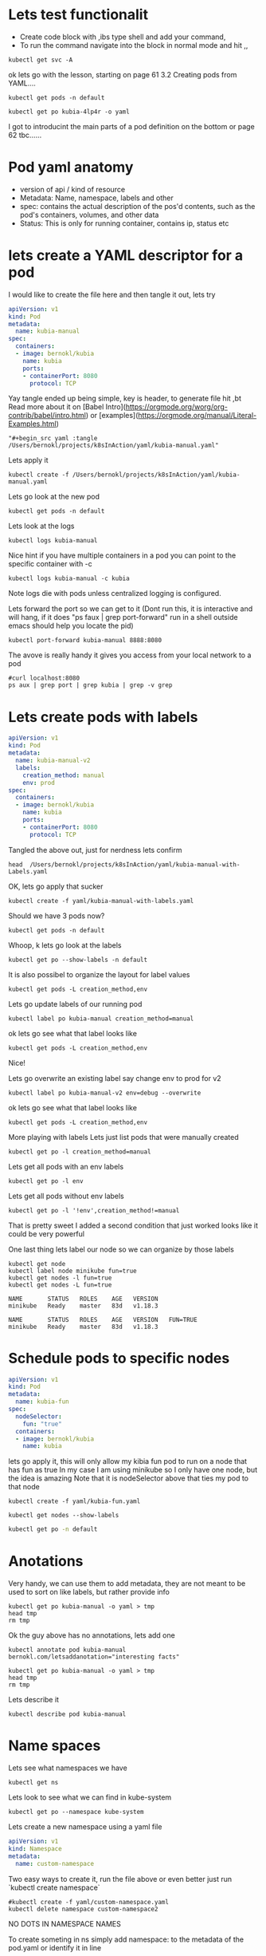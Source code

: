 # Just capturing some ideas

* Lets test functionalit
- Create code block with ,ibs type shell and add your command, 
- To run the command navigate into the block in normal mode and hit ,,
#+begin_src shell
kubectl get svc -A
#+end_src

#+RESULTS:
| NAMESPACE            | NAME                               | TYPE         |     CLUSTER-IP | EXTERNAL-IP | PORT(S)                |  AGE |
| default              | kubernetes                         | ClusterIP    |      10.96.0.1 | <none>      | 443/TCP                |  82d |
| default              | kubia-http                         | LoadBalancer | 10.108.152.157 | <pending>   | 8080:31470/TCP         | 6d8h |
| kube-system          | ingress-nginx-controller-admission | ClusterIP    |  10.99.132.235 | <none>      | 443/TCP                |  82d |
| kube-system          | kube-dns                           | ClusterIP    |     10.96.0.10 | <none>      | 53/UDP,53/TCP,9153/TCP |  82d |
| kube-system          | registry                           | ClusterIP    | 10.100.221.151 | <none>      | 80/TCP,443/TCP         |  82d |
| kubernetes-dashboard | dashboard-metrics-scraper          | ClusterIP    |   10.109.68.77 | <none>      | 8000/TCP               | 6d7h |
| kubernetes-dashboard | kubernetes-dashboard               | ClusterIP    |  10.100.239.36 | <none>      | 80/TCP                 | 6d7h |

ok lets go with the lesson, starting on page 61 3.2 Creating pods from YAML....

#+begin_src shell
kubectl get pods -n default 
#+end_src

#+RESULTS:
| NAME        | READY | STATUS  | RESTARTS | AGE  |
| kubia-4lp4r | 1/1   | Running |        0 | 6d8h |

#+begin_src shell
kubectl get po kubia-4lp4r -o yaml 
#+end_src

I got to introducint the main parts of a pod definition on the bottom or page 62 tbc......

* Pod yaml anatomy
- version of api / kind of resource
- Metadata: Name, namespace, labels and other
- spec: contains the actual description of the pos'd contents, such as the pod's containers, volumes, and other data
- Status: This is only for running container, contains ip, status etc

* lets create a YAML descriptor for a pod
I would like to create the file here and then tangle it out, lets try
#+begin_src yaml :tangle yaml/kubia-manual.yaml
apiVersion: v1
kind: Pod
metadata:
  name: kubia-manual
spec:
  containers:
  - image: bernokl/kubia
    name: kubia
    ports:
    - containerPort: 8080
      protocol: TCP
#+end_src

Yay tangle ended up being simple, key is header, to generate file hit ,bt
Read more about it on [Babel Intro](https://orgmode.org/worg/org-contrib/babel/intro.html) 
or [examples](https://orgmode.org/manual/Literal-Examples.html)

#+begin_example
  "#+begin_src yaml :tangle /Users/bernokl/projects/k8sInAction/yaml/kubia-manual.yaml"
#+end_example

Lets apply it
#+begin_src shell
kubectl create -f /Users/bernokl/projects/k8sInAction/yaml/kubia-manual.yaml
#+end_src

#+RESULTS:
: pod/kubia-manual created

Lets go look at the new pod
#+begin_src shell
kubectl get pods -n default 
#+end_src

#+RESULTS:
| NAME         | READY | STATUS  | RESTARTS | AGE   |
| kubia-4lp4r  | 1/1   | Running |        0 | 7d8h  |
| kubia-manual | 1/1   | Running |        0 | 3m57s |

Lets look at the logs
#+begin_src shell
 kubectl logs kubia-manual 
#+end_src

#+RESULTS:
: Kubia server starting...

Nice hint if you have multiple containers in a pod you can point to the specific container with -c
#+begin_example
  kubectl logs kubia-manual -c kubia
#+end_example

Note logs die with pods unless centralized logging is configured.

Lets forward the port so we can get to it
(Dont run this, it is interactive and will hang, 
if it does "ps faux | grep port-forward" run in a shell outside emacs should help you locate the pid) 
#+begin_src xx shell
  kubectl port-forward kubia-manual 8888:8080 
#+end_src

The avove is really handy it gives you access from your local network to a pod
#+begin_src shell :results value verbatim
  #curl localhost:8080 
  ps aux | grep port | grep kubia | grep -v grep
#+end_src

#+RESULTS:
: bernokl          54743   0.0  0.1  4445792  28704 s006  S+    7:43AM   0:01.51 kubectl port-forward kubia-manual 8888:8080

* Lets create pods with labels
  
#+begin_src yaml :tangle /Users/bernokl/projects/k8sInAction/yaml/kubia-manual-with-Labels.yaml
  apiVersion: v1
  kind: Pod
  metadata:
    name: kubia-manual-v2
    labels:
      creation_method: manual
      env: prod
  spec:
    containers:
    - image: bernokl/kubia
      name: kubia
      ports:
      - containerPort: 8080
        protocol: TCP
#+end_src

Tangled  the above out, just for nerdness lets confirm
#+begin_src shell :results value verbatim
head  /Users/bernokl/projects/k8sInAction/yaml/kubia-manual-with-Labels.yaml
#+end_src

#+RESULTS:
#+begin_example
apiVersion: v1
kind: Pod
metadata:
  name: kubia-manual-v2
  labels:
    creation_method: manual
    env: prod
spec:
  containers:
  - image: bernokl/kubia
#+end_example


OK, lets go apply that sucker
#+begin_src shell
kubectl create -f yaml/kubia-manual-with-labels.yaml
#+end_src

#+RESULTS:
: pod/kubia-manual-v2 created

Should we have 3 pods now?
#+begin_src shell :results value verbatim
kubectl get pods -n default 
#+end_src

#+RESULTS:
: NAME              READY   STATUS    RESTARTS   AGE
: kubia-4lp4r       1/1     Running   0          7d18h
: kubia-manual      1/1     Running   0          10h
: kubia-manual-v2   1/1     Running   0          76s

Whoop, k lets go look at the labels
#+begin_src shell :results value verbatim
kubectl get po --show-labels -n default 
#+end_src

#+RESULTS:
: NAME              READY   STATUS    RESTARTS   AGE     LABELS
: kubia-4lp4r       1/1     Running   0          7d18h   app=kubia
: kubia-manual      1/1     Running   0          10h     <none>
: kubia-manual-v2   1/1     Running   0          2m28s   creation_method=manual,env=prod

It is also possibel to organize the layout for label values
#+begin_src shell :results value verbatim
kubectl get pods -L creation_method,env 
#+end_src

#+RESULTS:
: NAME              READY   STATUS    RESTARTS   AGE     CREATION_METHOD   ENV
: kubia-4lp4r       1/1     Running   0          7d19h                     
: kubia-manual      1/1     Running   0          10h                       
: kubia-manual-v2   1/1     Running   0          5m29s   manual            prod

Lets go update labels of our running pod
#+begin_src shell :results value verbatim
kubectl label po kubia-manual creation_method=manual 
#+end_src

#+RESULTS:
: pod/kubia-manual labeled

ok lets go see what that label looks like
#+begin_src shell :results value verbatim
kubectl get pods -L creation_method,env 
#+end_src

#+RESULTS:
: NAME              READY   STATUS    RESTARTS   AGE     CREATION_METHOD   ENV
: kubia-4lp4r       1/1     Running   0          7d19h                     
: kubia-manual      1/1     Running   0          10h     manual            
: kubia-manual-v2   1/1     Running   0          24s     manual            prod

Nice!

Lets go overwrite an existing label say change env to prod for v2
#+begin_src shell :results value verbatim
kubectl label po kubia-manual-v2 env=debug --overwrite 
#+end_src

#+RESULTS:
: pod/kubia-manual-v2 labeled

ok lets go see what that label looks like
#+begin_src shell :results value verbatim
kubectl get pods -L creation_method,env 
#+end_src

#+RESULTS:
: NAME              READY   STATUS    RESTARTS   AGE     CREATION_METHOD   ENV
: kubia-4lp4r       1/1     Running   0          7d19h                     
: kubia-manual      1/1     Running   0          10h     manual            
: kubia-manual-v2   1/1     Running   0          45s     manual            debug

More playing with labels
Lets just list pods that were manually created
#+begin_src shell :results value verbatim
kubectl get po -l creation_method=manual 
#+end_src

#+RESULTS:
: NAME              READY   STATUS    RESTARTS   AGE
: kubia-manual      1/1     Running   0          10h
: kubia-manual-v2   1/1     Running   0          9m37s

Lets get all pods with an env labels
#+begin_src shell :results value verbatim
kubectl get po -l env 
#+end_src

#+RESULTS:
: NAME              READY   STATUS    RESTARTS   AGE
: kubia-manual-v2   1/1     Running   0          10m

Lets get all pods without env labels
#+begin_src shell :results value verbatim
kubectl get po -l '!env',creation_method!=manual
#+end_src

#+RESULTS:
: NAME          READY   STATUS    RESTARTS   AGE
: kubia-4lp4r   1/1     Running   0          7d19h

That is pretty sweet I added a second condition that just worked looks like it could be very powerful

One last thing lets label our node so we can organize by those labels
#+begin_src shell :results value verbatim 
  kubectl get node
  kubectl label node minikube fun=true
  kubectl get nodes -l fun=true
  kubectl get nodes -L fun=true
#+end_src

#+RESULTS:
: NAME       STATUS   ROLES    AGE   VERSION
: minikube   Ready    master   83d   v1.18.3

: NAME       STATUS   ROLES    AGE   VERSION
: minikube   Ready    master   83d   v1.18.3

: NAME       STATUS   ROLES    AGE   VERSION   FUN=TRUE
: minikube   Ready    master   83d   v1.18.3   

* Schedule pods to specific nodes

#+begin_src yaml :tangle /Users/bernokl/projects/k8sInAction/yaml/kubia-fun.yaml
  apiVersion: v1
  kind: Pod
  metadata:
    name: kubia-fun
  spec:
    nodeSelector:
      fun: "true"
    containers:
    - image: bernokl/kubia
      name: kubia
#+end_src

lets go apply it, this will only allow my kibia fun pod to run on a node that has fun as true
In my case I am using minikube so I only have one node, but the idea is amazing
Note that it is nodeSelector above that ties my pod to that node
#+begin_src shell  
kubectl create -f yaml/kubia-fun.yaml
#+end_src

#+RESULTS:
: pod/kubia-fun created

#+begin_src shell :results value verbatim 
kubectl get nodes --show-labels
#+end_src 

#+RESULTS:
: NAME       STATUS   ROLES    AGE   VERSION   LABELS
: minikube   Ready    master   83d   v1.18.3   beta.kubernetes.io/arch=amd64,beta.kubernetes.io/os=linux,fun=true,kubernetes.io/arch=amd64,kubernetes.io/hostname=minikube,kubernetes.io/os=linux,minikube.k8s.io/commit=2243b4b97c131e3244c5f014faedca0d846599f5,minikube.k8s.io/name=minikube,minikube.k8s.io/updated_at=2020_08_20T10_14_48_0700,minikube.k8s.io/version =v1.12.3,node-role.kubernetes.io/master=


#+begin_src bash
kubectl get po -n default
#+end_src

#+RESULTS:
| NAME            | READY | STATUS  | RESTARTS | AGE   |
| kubia-4lp4r     | 1/1   | Running |        0 | 7d20h |
| kubia-fun       | 1/1   | Running |        0 | 23m   |
| kubia-manual    | 1/1   | Running |        0 | 11h   |
| kubia-manual-v2 | 1/1   | Running |        0 | 61m   |

 
* Anotations
  Very handy, we can use them to add metadata, they are not meant to be used to sort on like labels, but rather provide info
#+begin_src shell :results value verbatim 
  kubectl get po kubia-manual -o yaml > tmp
  head tmp
  rm tmp
#+end_src

#+RESULTS:
#+begin_example
apiVersion: v1
kind: Pod
metadata:
  creationTimestamp: "2020-11-11T09:54:20Z"
  labels:
    creation_method: manual
  managedFields:
  - apiVersion: v1
    fieldsType: FieldsV1
    fieldsV1:
#+end_example

Ok the guy above has no annotations, lets add one
#+begin_src shell :results value verbatim
kubectl annotate pod kubia-manual bernokl.com/letsaddanotation="interesting facts" 
#+end_src

#+RESULTS:
: pod/kubia-manual annotated


#+begin_src shell :results value verbatim 
  kubectl get po kubia-manual -o yaml > tmp
  head tmp
  rm tmp
#+end_src

#+RESULTS:
#+begin_example
apiVersion: v1
kind: Pod
metadata:
  annotations:
    bernokl.com/letsaddanotation: interesting facts
  creationTimestamp: "2020-11-11T09:54:20Z"
  labels:
    creation_method: manual
  managedFields:
  - apiVersion: v1
#+end_example
 
Lets describe it
#+begin_src shell :results verbatim 
kubectl describe pod kubia-manual
#+end_src

#+RESULTS:
#+begin_example
Name:         kubia-manual
Namespace:    default
Priority:     0
Node:         minikube/192.168.64.2
Start Time:   Wed, 11 Nov 2020 22:54:20 +1300
Labels:       creation_method=manual
Annotations:  bernokl.com/letsaddanotation: interesting facts
Status:       Running
IP:           172.17.0.9
IPs:
  IP:  172.17.0.9
Containers:
  kubia:
    Container ID:   docker://f2febbb9016aeb839478ce1869b88dfa8228d3b4ec5edf646898bd5d9fb21d2a
    Image:          bernokl/kubia
    Image ID:       docker-pullable://bernokl/kubia@sha256:13f94084a4515abf331b5a9e751e355964624124c52755a6589abde31afd5c64
    Port:           8080/TCP
    Host Port:      0/TCP
    State:          Running
      Started:      Wed, 11 Nov 2020 22:54:27 +1300
    Ready:          True
    Restart Count:  0
    Environment:    <none>
    Mounts:
      /var/run/secrets/kubernetes.io/serviceaccount from default-token-xnktg (ro)
Conditions:
  Type              Status
  Initialized       True 
  Ready             True 
  ContainersReady   True 
  PodScheduled      True 
Volumes:
  default-token-xnktg:
    Type:        Secret (a volume populated by a Secret)
    SecretName:  default-token-xnktg
    Optional:    false
QoS Class:       BestEffort
Node-Selectors:  <none>
Tolerations:     node.kubernetes.io/not-ready:NoExecute for 300s
                 node.kubernetes.io/unreachable:NoExecute for 300s
Events:          <none>
#+end_example


* Name spaces
Lets see what namespaces we have
#+begin_src shell :results verbatim
kubectl get ns 
#+end_src

#+RESULTS:
: NAME                   STATUS   AGE
: default                Active   84d
: kube-node-lease        Active   84d
: kube-public            Active   84d
: kube-system            Active   84d
: kubernetes-dashboard   Active   7d20h

Lets look to see what we can find in kube-system
#+begin_src shell :results verbatim 
kubectl get po --namespace kube-system
#+end_src

#+RESULTS:
#+begin_example
NAME                                        READY   STATUS      RESTARTS   AGE
coredns-66bff467f8-96gv4                    1/1     Running     1          84d
etcd-minikube                               1/1     Running     0          8d
ingress-nginx-admission-create-fpcvv        0/1     Completed   0          84d
ingress-nginx-admission-patch-6qfcz         0/1     Completed   0          84d
ingress-nginx-controller-799dcd5d57-cmd68   1/1     Running     0          8d
kube-apiserver-minikube                     1/1     Running     1          84d
kube-controller-manager-minikube            1/1     Running     1          84d
kube-proxy-d892r                            1/1     Running     1          84d
kube-scheduler-minikube                     1/1     Running     1          84d
registry-65xp4                              1/1     Running     1          84d
registry-proxy-dqn2b                        1/1     Running     1          84d
storage-provisioner                         1/1     Running     5          84d
#+end_example

Lets create a new namespace using a yaml file
#+begin_src yaml :tangle yaml/custom-namespace.yaml
apiVersion: v1
kind: Namespace
metadata:
  name: custom-namespace
#+end_src

Two easy ways to create it, run the file above or even better just run `kubectl create namespace`
#+begin_src shell :results raw
  #kubectl create -f yaml/custom-namespace.yaml
  kubectl delete namespace custom-namespace2
#+end_src

#+RESULTS:
namespace "custom-namespace2" deleted
namespace/custom-namespace2 created
namespace/custom-namespace created

NO DOTS IN NAMESPACE NAMES

To create someting in ns simply add namespace: to the metadata of the pod.yaml or identify it in line
#+begin_src shell :results raw
kubectl create -f yaml/kubia-manual.yaml -n custom-namespace 
#+end_src

#+RESULTS:
pod/kubia-manual created

#+begin_src shell :results raw
kubectl get pods -A
#+end_src

#+RESULTS:
NAMESPACE              NAME                                        READY   STATUS      RESTARTS   AGE
custom-namespace       kubia-manual                                1/1     Running     0          2m11s
default                kubia-4lp4r                                 1/1     Running     0          7d21h
default                kubia-fun                                   1/1     Running     0          125m
default                kubia-manual                                1/1     Running     0          13h
default                kubia-manual-v2                             1/1     Running     0          163m
kube-system            coredns-66bff467f8-96gv4                    1/1     Running     1          84d
kube-system            etcd-minikube                               1/1     Running     0          8d
kube-system            ingress-nginx-admission-create-fpcvv        0/1     Completed   0          84d
etc.......

#+begin_src shell
kubectl get pods 
#+end_src

#+RESULTS:
| NAME            | READY | STATUS  | RESTARTS | AGE   |
| kubia-4lp4r     | 1/1   | Running |        0 | 7d22h |
| kubia-fun       | 1/1   | Running |        0 | 135m  |
| kubia-manual    | 1/1   | Running |        0 | 13h   |
| kubia-manual-v2 | 1/1   | Running |        0 | 173m  |

Looks like my ns if I do not declare it is set to default, lets try to change it to custom-namespace
#+begin_src shell 
#kubectl config set-context --current --namespace=custom-namespace
kubectl config set-context --current --namespace=default
#+end_src

#+RESULTS:
: minikube

#+begin_src shell
kubectl get pods 
#+end_src

#+RESULTS:
| NAME         | READY | STATUS  | RESTARTS | AGE |
| kubia-manual | 1/1   | Running |        0 | 16m |

yay, makes sense, easy isolation for resources.

ok lets clean up
#+begin_src shell
kubectl delete po kubia-4lp4r
#+end_src

#+RESULTS:
: kubia-4lp4r

Lets delete by labels
#+begin_src shell
kubectl delete po -l creation_method=manual 
#+end_src

#+RESULTS:
| pod | kubia-manual    | deleted |
| pod | kubia-manual-v2 | deleted |

Lets delete the entire namespace
#+begin_src shell
kubectl delete ns custom-namespace 
#+end_src

#+RESULTS:
: custom-namespace

OK at this point I should just have the one pod remaining in default, lets confirm
#+begin_src shell
kubectl get po -A 
#+end_src

#+RESULTS:
| NAMESPACE            | NAME                                      | READY | STATUS    | RESTARTS |   AGE |
| default              | kubia-8hvvl                               | 1/1   | Running   |        0 | 5m10s |
| default              | kubia-fun                                 | 1/1   | Running   |        0 |  151m |
| kube-system          | coredns-66bff467f8-96gv4                  | 1/1   | Running   |        1 |   84d |
| kube-system          | etcd-minikube                             | 1/1   | Running   |        0 |    8d |
etc......

ok forgot about the one we tested nodeSelector on, k lets delete all pods in default see how we go
 #+begin_src shell
kubectl delete po --all -ndefault 
 #+end_src

 #+RESULTS:
 | pod | kubia-8hvvl | deleted |
 | pod | kubia-fun   | deleted |

 Lets confirm
#+begin_src shell
kubectl get po -A 
#+end_src

#+RESULTS:
| NAMESPACE            | NAME                                      | READY | STATUS    | RESTARTS |   AGE |
| default              | kubia-cj54r                               | 1/1   | Running   |        0 |   59s |
| kube-system          | coredns-66bff467f8-96gv4                  | 1/1   | Running   |        1 |   84d |
etc.....

O wait, kubia-cj54r is back, that is right it is a service so even if I delete the pod it will be back
This command very much seems like rm -rf to me, but you can delete most everything in a ns in one neat command
#+begin_src shell
kubectl delete all --all -n default
#+end_src

#+RESULTS:
| pod                   | kubia-cj54r | deleted |
| replicationcontroller | kubia       | deleted |
| service               | kubernetes  | deleted |
| service               | kubia-http  | deleted |

Nice it cleaned up replication controller and services I forgot about fs

* Pod health LIVENESS PROBES
3 types of livliness probes
- http get, performs GET request
- TCP socket probe, tries to bind to the specified port of the container
- Exec, executes an arbitrary command inside the container

To test http livliness probe use an image that has the nodjsApp report 500 after every 5th reques 
Lets build the yaml to create this pod

#+begin_src yaml :tangle yaml/kubia-liveness-probe.yaml
  apiVersion: v1
  kind: Pod
  metadata:
    name: kubia-liveness
  spec:
    containers:
    - image: luksa/kubia-unhealthy
      name: kubia
      livenessProbe:
        httpGet:
          path: /
          port: 8080
#+end_src

lets go apply it
#+begin_src shell :results raw
kubectl apply -f yaml/kubia-liveness-probe.yaml 
#+end_src

#+RESULTS:
pod/kubia-liveness created

#+begin_src shell results:raw
kubectl get po kubia-liveness
#+end_src

#+RESULTS:
| NAME           | READY | STATUS  | RESTARTS | AGE   |
| kubia-liveness | 1/1   | Running |        2 | 4m44s |

You can look at the logs for the pod that already crashed by using `--previous`
#+begin_src shell
kubectl logs kubia-liveness --previous 
#+end_src

#+RESULTS:
| Kubia    | server  | starting... |                   |
| Received | request | from        | ::ffff:172.17.0.1 |
| Received | request | from        | ::ffff:172.17.0.1 |
| Received | request | from        | ::ffff:172.17.0.1 |
| Received | request | from        | ::ffff:172.17.0.1 |
| Received | request | from        | ::ffff:172.17.0.1 |
| Received | request | from        | ::ffff:172.17.0.1 |
| Received | request | from        | ::ffff:172.17.0.1 |
| Received | request | from        | ::ffff:172.17.0.1 |

I still think the best info on a container is in describe, Events is full of gold
#+begin_src shell :results raw
  kubectl describe po kubia-liveness > tmp
  head -15 tmp
  echo "----------------------------------"
  grep -i -b2 -a2 "last state" tmp
  echo "----------------------------------"
  grep -i -b2 -a2 "liveness" tmp
  echo "----------------------------------"
  tail -10 tmp
  rm tmp 
#+end_src

#+RESULTS:
Name:         kubia-liveness
Namespace:    default
Priority:     0
Node:         minikube/192.168.64.2
Start Time:   Thu, 12 Nov 2020 15:24:43 +1300
Labels:       <none>
Annotations:  Status:  Running
IP:           172.17.0.6
IPs:
  IP:  172.17.0.6
Containers:
  kubia:
    Container ID:   docker://d130e21b7472b362d744e5f8ec80439bcddecd435040ef3312477db2299f81a9
    Image:          luksa/kubia-unhealthy
    Image ID:       docker-pullable://luksa/kubia-unhealthy@sha256:5c746a42612be61209417d913030d97555cff0b8225092908c57634ad7c235f7
----------------------------------
592-    State:          Waiting
620-      Reason:       CrashLoopBackOff
657:    Last State:     Terminated
688-      Reason:       Error
714-      Exit Code:    137
----------------------------------
0:Name:         kubia-liveness
29-Namespace:    default
51-Priority:     0
--
--
842-    Ready:          False
868-    Restart Count:  9
890:    Liveness:       http-get http://:8080/ delay=0s timeout=1s period=10s #success=1 #failure=3
986-    Environment:    <none>
1013-    Mounts:
--
--
1593-  Type     Reason     Age                   From               Message
1664-  ----     ------     ----                  ----               -------
1735:  Normal   Scheduled  27m                   default-scheduler  Successfully assigned default/kubia-liveness to minikube
1855-  Normal   Created    23m (x3 over 26m)     kubelet, minikube  Created container kubia
1942-  Normal   Started    23m (x3 over 26m)     kubelet, minikube  Started container kubia
--
--
1855-  Normal   Created    23m (x3 over 26m)     kubelet, minikube  Created container kubia
1942-  Normal   Started    23m (x3 over 26m)     kubelet, minikube  Started container kubia
2029:  Normal   Killing    21m (x3 over 25m)     kubelet, minikube  Container kubia failed liveness probe, will be restarted
2149-  Normal   Pulling    21m (x4 over 27m)     kubelet, minikube  Pulling image "luksa/kubia-unhealthy"
2250-  Normal   Pulled     21m (x4 over 26m)     kubelet, minikube  Successfully pulled image "luksa/kubia-unhealthy"
--
--
2250-  Normal   Pulled     21m (x4 over 26m)     kubelet, minikube  Successfully pulled image "luksa/kubia-unhealthy"
2363-  Warning  BackOff    6m59s (x27 over 14m)  kubelet, minikube  Back-off restarting failed container
2463:  Warning  Unhealthy  85s (x28 over 25m)    kubelet, minikube  Liveness probe failed: HTTP probe failed with statuscode: 500
----------------------------------
  Type     Reason     Age                   From               Message
  ----     ------     ----                  ----               -------
  Normal   Scheduled  27m                   default-scheduler  Successfully assigned default/kubia-liveness to minikube
  Normal   Created    23m (x3 over 26m)     kubelet, minikube  Created container kubia
  Normal   Started    23m (x3 over 26m)     kubelet, minikube  Started container kubia
  Normal   Killing    21m (x3 over 25m)     kubelet, minikube  Container kubia failed liveness probe, will be restarted
  Normal   Pulling    21m (x4 over 27m)     kubelet, minikube  Pulling image "luksa/kubia-unhealthy"
  Normal   Pulled     21m (x4 over 26m)     kubelet, minikube  Successfully pulled image "luksa/kubia-unhealthy"
  Warning  BackOff    6m59s (x27 over 14m)  kubelet, minikube  Back-off restarting failed container
  Warning  Unhealthy  85s (x28 over 25m)    kubelet, minikube  Liveness probe failed: HTTP probe failed with statuscode: 500


From the liveness heading above we see that the delay is set to 0s
That means it starts probing as soon as the new container gets created
it is a good idea to add `initialDelaySeconds: 15` so the probe waits for the container to get ready before hitting

Exit code 137 means pod was terminated by external process ie k8s, it failed the livenessProbe and was killed

Make sure liveness only checks things internal to the pod, 
a front end pod's liveness probe should not report failed if the db goes away

Keep the probe light weight, do not use a call that is a lot of compute or time

A pitfall of livenessProbe is Java, do not use exec probe as it will have to spin up jvm every time


* ReplicationControllers
  3 Parts of a replicationControler
- Label selector (seems to be interchangeable with pod selector?)
- Replica count
- Pod template

Lets go create one so we can look at the anatomy

#+begin_src yaml :tangle /Users/bernokl/projects/k8sInAction/yaml/kubia-rc.yaml
  apiVersion: v1
  kind: ReplicationController
  metadata:
    name: kubia
  spec:
    replicas: 3
    selector:
      app: kubia
    template:
      metadata:
        labels:
          app: kubia
      spec:
        containers: 
        - name: kubia
          image: bernokl/kubia
          ports:
            - containerPort: 8080
    #+end_src

Tangled out the yaml with my trusty ,bt it still makes me happy, what can I say
Ok lets go apply the new yaml and see if we get 3 new instances of kubia running
TIP: if you do not define the selector in rc spec it will be derived from pod template
no need to add it.

ok
Its been a while lets see what pods are running in default
#+begin_src shell :results raw
kubectl get pods 
#+end_src

#+RESULTS:
NAME             READY   STATUS             RESTARTS   AGE
kubia-liveness   0/1     CrashLoopBackOff   177        20h

Good so the liveness test is still going, will leave it for now
Lets go apply our yaml and see if we conjured a new rc for kubia
#+begin_src shell :results raw
kubectl create -f yaml/kubia-rc.yaml 
#+end_src

#+RESULTS:
replicationcontroller/kubia created

Lets check what we did
#+begin_src shell :results raw
kubectl get pods 
#+end_src

#+RESULTS:
NAME             READY   STATUS             RESTARTS   AGE
kubia-liveness   0/1     CrashLoopBackOff   179        20h
kubia-pqwfg      1/1     Running            0          15s
kubia-qcjmd      1/1     Running            0          15s
kubia-v5zpr      1/1     Running            0          15s

O nice, I have 3 running pods, lets go off the reservation and kill one of them, see what happens

#+begin_src shell :results raw
kubectl delete po kubia-pqwfg
#+end_src

#+RESULTS:
pod "kubia-pqwfg" deleted


#+begin_src shell :results raw
kubectl get pods 
#+end_src

#+RESULTS:
NAME             READY   STATUS    RESTARTS   AGE
kubia-f6jv5      1/1     Running   0          59s
kubia-liveness   1/1     Running   182        21h
kubia-qcjmd      1/1     Running   0          10m
kubia-v5zpr      1/1     Running   0          10m

O snap, that container got replaced by a new one, go replicationControler go
Lets see what info we can get on it


#+begin_src shell :results raw
kubectl get rc
#+end_src

#+RESULTS:
NAME    DESIRED   CURRENT   READY   AGE
kubia   3         3         3       13m

Lets see if we can look at the description

#+begin_src shell :results raw
kubectl describe rc kubia
#+end_src

#+RESULTS:
Name:         kubia
Namespace:    default
Selector:     app=kubia
Labels:       app=kubia
Annotations:  <none>
Replicas:     3 current / 3 desired
Pods Status:  3 Running / 0 Waiting / 0 Succeeded / 0 Failed
Pod Template:
  Labels:  app=kubia
  Containers:
   kubia:
    Image:        bernokl/kubia
    Port:         8080/TCP
    Host Port:    0/TCP
    Environment:  <none>
    Mounts:       <none>
  Volumes:        <none>
Events:
  Type    Reason            Age    From                    Message
  ----    ------            ----   ----                    -------
  Normal  SuccessfulCreate  14m    replication-controller  Created pod: kubia-pqwfg
  Normal  SuccessfulCreate  14m    replication-controller  Created pod: kubia-qcjmd
  Normal  SuccessfulCreate  14m    replication-controller  Created pod: kubia-v5zpr
  Normal  SuccessfulCreate  4m52s  replication-controller  Created pod: kubia-f6jv5

 
This is cool, we are going to change the labels on pods to show that there is no relationship
between the pod and the rc besides the label, as soon as we change the label of one of our pods
my bet is that a new pod will be created because the kubia label count will be one short
#+begin_src shell :results raw
kubectl get pods
#+end_src

#+RESULTS:
NAME             READY   STATUS             RESTARTS   AGE
kubia-f6jv5      1/1     Running            0          15m
kubia-liveness   0/1     CrashLoopBackOff   185        21h
kubia-qcjmd      1/1     Running            0          24m
kubia-v5zpr      1/1     Running            0          24m


#+begin_src shell :results raw
kubectl label pod kubia-f6jv5 type=special
#+end_src

#+RESULTS:
pod/kubia-f6jv5 labeled


#+begin_src shell :results raw
kubectl get pods --show-labels
#+end_src

#+RESULTS:
NAME             READY   STATUS             RESTARTS   AGE   LABELS
kubia-f6jv5      1/1     Running            0          16m   app=kubia,type=special
kubia-liveness   0/1     CrashLoopBackOff   185        21h   <none>
kubia-qcjmd      1/1     Running            0          25m   app=kubia
kubia-v5zpr      1/1     Running            0          25m   app=kubia

You can see the rc does not care about additional labels

Now lets overwrite app on that on
#+begin_src shell :results raw
kubectl label pod kubia-f6jv5 app=foo --overwrite
#+end_src

#+RESULTS:
pod/kubia-f6jv5 labeled


Lets go see
#+begin_src shell :results raw
kubectl get pods -L app
#+end_src

#+RESULTS:
NAME             READY   STATUS              RESTARTS   AGE   APP
kubia-f6jv5      1/1     Running             0          20m   foo
kubia-liveness   1/1     Running             187        21h   
kubia-qcjmd      1/1     Running             0          29m   kubia
kubia-v5zpr      1/1     Running             0          29m   kubia
kubia-wbpzv      0/1     ContainerCreating   0          3s    kubia

Ahh snap, new container coming up because the count of kubia was one short

k lets clean up a bit going to delete foo and liveness test
#+begin_src shell :results raw
kubectl delete pod kubia-f6jv5
#+end_src

#+RESULTS:
pod "kubia-f6jv5" deleted
pod "kubia-liveness" deleted

O the next plan is to directly edit rc to add an additional label to the pod template,
wonder what will happen here, my bet is we will hang the editor
#+begin_src shell : results raw
kubectl edit rc kubia 
#+end_src

#+RESULTS:

It did not hang, but rather errored out trying to open, vi do I want to set my editor to emacs? mmm lets hold off, gonna go run that in the terminal, back in a jiff
k edited the rc to add a second label to pod template, lets see what I did

#+begin_src shell :results raw
kubectl get pods -L app
#+end_src

#+RESULTS:
NAME          READY   STATUS    RESTARTS   AGE   APP
kubia-qcjmd   1/1     Running   0          53m   kubia
kubia-v5zpr   1/1     Running   0          53m   kubia
kubia-wbpzv   1/1     Running   0          23m   kubia

k no change, lets delete one

#+begin_src shell :results raw
kubectl delete pod kubia-qcjmd
#+end_src

#+RESULTS:
pod "kubia-qcjmd" deleted


#+begin_src shell :results raw
kubectl get pods --show-labels
#+end_src

#+RESULTS:
NAME          READY   STATUS    RESTARTS   AGE     LABELS
kubia-98ppm   1/1     Running   0          2m38s   app=kubia,bk=whoot
kubia-v5zpr   1/1     Running   0          57m     app=kubia
kubia-wbpzv   1/1     Running   0          27m     app=kubia

Lets go back to the editor bit, I see there is kube_editor, let me try to set it to emacs, wee what happens
#+begin_src shell :results raw
which emacs 
#+end_src

#+RESULTS:
/usr/local/bin/emacs

#+begin_src shell :results raw
  set KUBE_EDITOR emacs
#+end_src

#+RESULTS:

Lets try and edit again
#+begin_src shell : results raw
kubectl edit rc kubia 
#+end_src

#+RESULTS:

Nope still falls back to vi, there is a really nice kubernetes layer built in so going to leave this for now

Back to ReplicationControllers, lets go add some replicas, see what we seems


#+begin_src shell : results raw
kubectl scale rc kubia --replicas=10 
#+end_src

#+RESULTS:
: replicationcontroller/kubia scaled

#+begin_src shell : results raw
kubectl get pods
#+end_src

#+RESULTS:
| NAME        | READY | STATUS            | RESTARTS | AGE |
| kubia-9482q | 1/1   | Running           |        0 | 23s |
| kubia-98ppm | 1/1   | Running           |        0 | 13m |
| kubia-9xc8x | 0/1   | ContainerCreating |        0 | 23s |
| kubia-cbqmm | 1/1   | Running           |        0 | 23s |
| kubia-nhp94 | 1/1   | Running           |        0 | 23s |
| kubia-pfsdq | 1/1   | Running           |        0 | 23s |
| kubia-v4ss5 | 1/1   | Running           |        0 | 23s |
| kubia-v5zpr | 1/1   | Running           |        0 | 68m |
| kubia-wbpzv | 1/1   | Running           |        0 | 39m |
| kubia-wk77p | 1/1   | Running           |        0 | 23s |

That is badass


#+begin_src shell : results raw
kubectl scale rc kubia --replicas=3 
#+end_src

#+RESULTS:
: replicationcontroller/kubia scaled

#+begin_src shell : results raw
kubectl get pods
#+end_src

#+RESULTS:
| NAME        | READY | STATUS      | RESTARTS | AGE |
| kubia-9482q | 1/1   | Terminating |        0 | 84s |
| kubia-98ppm | 1/1   | Running     |        0 | 14m |
| kubia-9xc8x | 1/1   | Terminating |        0 | 84s |
| kubia-cbqmm | 1/1   | Terminating |        0 | 84s |
| kubia-nhp94 | 1/1   | Terminating |        0 | 84s |
| kubia-pfsdq | 1/1   | Terminating |        0 | 84s |
| kubia-v4ss5 | 1/1   | Terminating |        0 | 84s |
| kubia-v5zpr | 1/1   | Running     |        0 | 69m |
| kubia-wbpzv | 1/1   | Running     |        0 | 40m |
| kubia-wk77p | 1/1   | Terminating |        0 | 84s |

So cool so damn trivial. One very important thing, the scale command, edits rc kubia and changes the `replicas:`
We are not telling k8s to change the pods, we are updating our declared state and k8s adjust reality to fit that state
Neat huh?

When rc's get deleted they typically clean up the pods, but because there is nothing your pods need from the
rc you can delete it without deleteing the pods simply use
#+begin_src shell :results raw
kubectl delete rc kubia --cascade=false
#+end_src

#+RESULTS:

OK, it seems replicationControlers are being replaced with ReplicaSets, you do not directly create them as a rule
they are usually created by higher level processes like deploys. ReplicaSets can do a few things replicationControlers
can not, for instance they can accept multiple labels, they can also use label key without value, so it would allow you
to run env=prod, env=dev etc as labels: env

Lets go manually make a replicaSet


#+begin_src yaml :tangle yaml/kubia-replicaset.yaml
  apiVersion: apps/v1
  kind: ReplicaSet
  metadata:
    name: kubia
  spec: 
    replicas: 3
    selector:
      matchLabels:
        app: kubia
    template:
      metadata:
        labels:
          app: kubia
      spec:
        containers:
        - name: kubia
          image: bernokl/kubia
          ports:
            - containerPort: 8080
#+end_src

#+RESULTS:

#+begin_src shell :results raw
kubectl get pods
#+end_src

#+RESULTS:
NAME          READY   STATUS    RESTARTS   AGE
kubia-rf7gz   1/1     Running   0          4d6h
kubia-v5zpr   1/1     Running   0          4d9h
kubia-wbpzv   1/1     Running   0          4d9h
NAME          READY   STATUS    RESTARTS   AGE
kubia-98ppm   1/1     Running   0          111m
kubia-v5zpr   1/1     Running   0          166m
kubia-wbpzv   1/1     Running   0          137m

#+begin_src shell :results raw
kubectl delete -f yaml/kubia-replicaset.yaml
#+end_src

#+RESULTS:
replicaset.apps "kubia" deleted
replicaset.apps/kubia created
replicaset.apps "kubia" deleted
replicaset.apps/kubia created


#+begin_src shell :results raw
  kubectl get replicaSet -A
#+end_src

#+RESULTS:
NAMESPACE              NAME                                  DESIRED   CURRENT   READY   AGE
default                kubia                                 3         3         3       18s
kube-system            coredns-66bff467f8                    1         1         1       89d
kube-system            ingress-nginx-controller-69ccf5d9d8   0         0         0       89d
kube-system            ingress-nginx-controller-799dcd5d57   1         1         1       13d
kubernetes-dashboard   dashboard-metrics-scraper-dc6947fbf   1         1         1       13d
kubernetes-dashboard   kubernetes-dashboard-58b79879c5       1         1         1       13d
NAMESPACE              NAME                                  DESIRED   CURRENT   READY   AGE
default                kubia                                 3         3         3       42m
kube-system            coredns-66bff467f8                    1         1         1       85d
kube-system            ingress-nginx-controller-69ccf5d9d8   0         0         0       85d
kube-system            ingress-nginx-controller-799dcd5d57   1         1         1       9d
kubernetes-dashboard   dashboard-metrics-scraper-dc6947fbf   1         1         1       9d
kubernetes-dashboard   kubernetes-dashboard-58b79879c5       1         1         1       9d

#+begin_src shell :results raw
kubectl describe rs
#+end_src

#+RESULTS:
Name:         kubia
Namespace:    default
Selector:     app=kubia
Labels:       <none>
Annotations:  <none>
Replicas:     3 current / 3 desired
Pods Status:  3 Running / 0 Waiting / 0 Succeeded / 0 Failed
Pod Template:
  Labels:  app=kubia
  Containers:
   kubia:
    Image:        bernokl/kubia
    Port:         8080/TCP
    Host Port:    0/TCP
    Environment:  <none>
    Mounts:       <none>
  Volumes:        <none>
Events:
  Type    Reason            Age   From                   Message
  ----    ------            ----  ----                   -------
  Normal  SuccessfulCreate  40s   replicaset-controller  Created pod: kubia-jbnb6
  Normal  SuccessfulCreate  40s   replicaset-controller  Created pod: kubia-7ljzb
  Normal  SuccessfulCreate  40s   replicaset-controller  Created pod: kubia-74fkq


Biggest improvement for rs over rc is the matchExpressions, it is very powerful

#+begin_src shell
kubectl get pods -n default 
#+end_src

#+RESULTS:
| NAME        | READY | STATUS  | RESTARTS | AGE   |
| kubia-74fkq | 1/1   | Running |        0 | 3m46s |
| kubia-7ljzb | 1/1   | Running |        0 | 3m46s |
| kubia-jbnb6 | 1/1   | Running |        0 | 3m46s |


#+begin_src yaml :tangle yaml/kubia-replicaset-matchexpressions.yaml
  apiVersion: apps/v1
  kind: ReplicaSet
  metadata:
    name: kubia
  spec: 
    replicas: 3
    selector:
      matchExpressions:
        - key: app
          operator: In
          values:
            - kubia
    template:
      metadata:
        labels:
          app: kubia
      spec:
        containers:
        - name: kubia
          image: bernokl/kubia
          ports:
            - containerPort: 8080
#+end_src

#+begin_src shell :results raw
kubectl create -f yaml/kubia-replicaset-matchExpressions.yaml 
#+end_src

#+RESULTS:
replicaset.apps/kubia created

#+begin_src shell :results raw
kubectl describe rs  
#+end_src

#+RESULTS:
Name:         kubia
Namespace:    default
Selector:     app in (kubia)
Labels:       <none>
Annotations:  <none>
Replicas:     3 current / 3 desired
Pods Status:  3 Running / 0 Waiting / 0 Succeeded / 0 Failed
Pod Template:
  Labels:  app=kubia
  Containers:
   kubia:
    Image:        bernokl/kubia
    Port:         8080/TCP
    Host Port:    0/TCP
    Environment:  <none>
    Mounts:       <none>
  Volumes:        <none>
Events:
  Type    Reason            Age    From                   Message
  ----    ------            ----   ----                   -------
  Normal  SuccessfulCreate  3m47s  replicaset-controller  Created pod: kubia-6rts5
  Normal  SuccessfulCreate  3m47s  replicaset-controller  Created pod: kubia-v96d4
  Normal  SuccessfulCreate  3m47s  replicaset-controller  Created pod: kubia-c5mfw
NAME    DESIRED   CURRENT   READY   AGE
kubia   3         3         3       3m30s

- In—Label’s value must match one of the specified values.
- NotIn—Label’s value must not match any of the specified values.
- Exists—Pod must include a label with the specified key (the value isn’t import-
ant). When using this operator, you shouldn’t specify the values field.
- DoesNotExist—Pod must not include a label with the specified key. The values
property must not be specified.

Lets clean up
#+begin_src shell :results raw
kubectl delete rs kubia 
#+end_src

#+RESULTS:
replicaset.apps "kubia" deleted

#+begin_src shell :results raw
kubectl get po -A 
#+end_src

#+RESULTS:
NAMESPACE              NAME                                        READY   STATUS      RESTARTS   AGE
kube-system            coredns-66bff467f8-96gv4                    1/1     Running     1          89d
kube-system            etcd-minikube                               1/1     Running     0          13d
kube-system            ingress-nginx-admission-create-fpcvv        0/1     Completed   0          89d
kube-system            ingress-nginx-admission-patch-6qfcz         0/1     Completed   0          89d
kube-system            ingress-nginx-controller-799dcd5d57-cmd68   1/1     Running     0          13d
kube-system            kube-apiserver-minikube                     1/1     Running     1          89d
kube-system            kube-controller-manager-minikube            1/1     Running     1          89d
kube-system            kube-proxy-d892r                            1/1     Running     1          89d
kube-system            kube-scheduler-minikube                     1/1     Running     1          89d
kube-system            registry-65xp4                              1/1     Running     1          89d
kube-system            registry-proxy-dqn2b                        1/1     Running     1          89d
kube-system            storage-provisioner                         1/1     Running     5          89d
kubernetes-dashboard   dashboard-metrics-scraper-dc6947fbf-bp98k   1/1     Running     0          13d
kubernetes-dashboard   kubernetes-dashboard-58b79879c5-2w2wl       1/1     Running     0          13d

* DaemonSet
- This is a resource that is supposed to run one pod on each node
- examples is sytem level resources you want on each node, logging, monitoring etc.
- It is not controlled by the scheduler, will add pods to nodes with scheduling off
- You can add a nodeSelector that will allow daemonset to run on a subset of nodes.

#+begin_src yaml :tangle /Users/bernokl/projects/k8sInAction/yaml/ssd-monitor-daemonset.yaml
  apiVersion: apps/v1
  kind: DaemonSet
  metadata:
    name: ssd-monitor
  spec:
    selector:
      matchLabels:
        app: ssd-monitor
    template:
      metadata:
        labels:
          app: ssd-monitor
      spec:
        nodeSelector:
          disk: ssd
        containers:
        - name: main
          image: luksa/ssd-monitor
#+end_src


Ok lets apply that sucker
#+begin_src shell :results raw
kubectl apply -f yaml/ssd-monitor-daemonset.yaml 
#+end_src

#+RESULTS:
daemonset.apps/ssd-monitor created

#+begin_src shell :results raw
kubectl get ds
#+end_src

#+RESULTS:
NAME          DESIRED   CURRENT   READY   UP-TO-DATE   AVAILABLE   NODE SELECTOR   AGE
ssd-monitor   0         0         0       0            0           disk=ssd        29s

See no pods running, because none of the nodes have a label disk=ssd, lets look
#+begin_src shell :results raw
kubectl get node 
#+end_src

#+RESULTS:
NAME       STATUS   ROLES    AGE   VERSION
minikube   Ready    master   89d   v1.18.3

Lets go label it, wait before we do that lets jsut confirm the pods we see

#+begin_src shell :results raw
kubectl get pods -A
#+end_src

#+RESULTS:
NAMESPACE              NAME                                        READY   STATUS      RESTARTS   AGE
kube-system            coredns-66bff467f8-96gv4                    1/1     Running     1          89d
kube-system            etcd-minikube                               1/1     Running     0          13d
kube-system            ingress-nginx-admission-create-fpcvv        0/1     Completed   0          89d
kube-system            ingress-nginx-admission-patch-6qfcz         0/1     Completed   0          89d
kube-system            ingress-nginx-controller-799dcd5d57-cmd68   1/1     Running     0          13d
kube-system            kube-apiserver-minikube                     1/1     Running     1          89d
kube-system            kube-controller-manager-minikube            1/1     Running     1          89d
kube-system            kube-proxy-d892r                            1/1     Running     1          89d
kube-system            kube-scheduler-minikube                     1/1     Running     1          89d
kube-system            registry-65xp4                              1/1     Running     1          89d
kube-system            registry-proxy-dqn2b                        1/1     Running     1          89d
kube-system            storage-provisioner                         1/1     Running     5          89d
kubernetes-dashboard   dashboard-metrics-scraper-dc6947fbf-bp98k   1/1     Running     0          13d
kubernetes-dashboard   kubernetes-dashboard-58b79879c5-2w2wl       1/1     Running     0          13d

#+begin_src shell :results raw
kubectl label node minikube disk=ssd 
#+end_src

#+RESULTS:
node/minikube labeled

#+begin_src shell :results raw
kubectl get pods
#+end_src

#+RESULTS:
NAME                READY   STATUS    RESTARTS   AGE
ssd-monitor-vgqwv   1/1     Running   0          6m42s
NAMESPACE              NAME                                        READY   STATUS      RESTARTS   AGE
default                ssd-monitor-vgqwv                           1/1     Running     0          17s
kube-system            coredns-66bff467f8-96gv4                    1/1     Running     1          89d
kube-system            etcd-minikube                               1/1     Running     0          13d
kube-system            ingress-nginx-admission-create-fpcvv        0/1     Completed   0          89d
kube-system            ingress-nginx-admission-patch-6qfcz         0/1     Completed   0          89d
kube-system            ingress-nginx-controller-799dcd5d57-cmd68   1/1     Running     0          13d
kube-system            kube-apiserver-minikube                     1/1     Running     1          89d
kube-system            kube-controller-manager-minikube            1/1     Running     1          89d
kube-system            kube-proxy-d892r                            1/1     Running     1          89d
kube-system            kube-scheduler-minikube                     1/1     Running     1          89d
kube-system            registry-65xp4                              1/1     Running     1          89d
kube-system            registry-proxy-dqn2b                        1/1     Running     1          89d
kube-system            storage-provisioner                         1/1     Running     5          89d
kubernetes-dashboard   dashboard-metrics-scraper-dc6947fbf-bp98k   1/1     Running     0          13d
kubernetes-dashboard   kubernetes-dashboard-58b79879c5-2w2wl       1/1     Running     0          13d


#+begin_src shell :results raw
  kubectl label node minikube disk=hdd --overwrite
#+end_src

#+RESULTS:
node/minikube labeled
node/minikube not labeled


#+begin_src shell :results raw
kubectl get pods
#+end_src

#+RESULTS:
NAME                READY   STATUS        RESTARTS   AGE
ssd-monitor-vgqwv   1/1     Terminating   0          10m
NAME                READY   STATUS    RESTARTS   AGE
ssd-monitor-vgqwv   1/1     Running   0          9m4s
NAME                READY   STATUS    RESTARTS   AGE
ssd-monitor-vgqwv   1/1     Running   0          8m30s

#+begin_src shell :results raw
kubectl get ds 
#+end_src

#+RESULTS:
NAME          DESIRED   CURRENT   READY   UP-TO-DATE   AVAILABLE   NODE SELECTOR   AGE
ssd-monitor   0         0         0       0            0           disk=ssd        16m

#+begin_src shell :results raw
kubectl delete ds ssd-monitor 
#+end_src

#+RESULTS:
daemonset.apps "ssd-monitor" deleted

#+begin_src shell :results raw
kubectl get ds 
#+end_src

#+RESULTS:

* Job
- Used to manage pods that run a task and exits on completion
- Exmple would be ETL job, lots of prow jobs

#+begin_src yaml :tangle /Users/bernokl/projects/k8sInAction/yaml/job-exporter.yaml
  apiVersion: batch/v1
  kind: Job
  metadata:
    name: batch-job
  spec:
    template:
      metadata:
        labels:
          app: batch
      spec:
        restartPolicy: OnFailure
        containers:
        - name: main
          image: luksa/batch-job
#+end_src

#+begin_src shell :results raw
kubectl apply -f yaml/job-exporter.yaml
#+end_src

#+RESULTS:
job.batch/batch-job created

#+begin_src shell :results raw
kubectl get po
#+end_src

#+RESULTS:
NAME              READY   STATUS      RESTARTS   AGE
batch-job-rmf74   0/1     Completed   0          2m9s
NAME              READY   STATUS    RESTARTS   AGE
batch-job-rmf74   1/1     Running   0          2m2s
NAME              READY   STATUS    RESTARTS   AGE
batch-job-rmf74   1/1     Running   0          66s
NAME              READY   STATUS              RESTARTS   AGE
batch-job-rmf74   0/1     ContainerCreating   0          5s

#+begin_src shell :results raw
kubectl logs batch-job-rmf74 
#+end_src

#+RESULTS:
Tue Nov 17 10:45:05 UTC 2020 Batch job starting
Tue Nov 17 10:47:05 UTC 2020 Finished succesfully


#+begin_src yaml :tangle /Users/bernokl/projects/k8sInAction/yaml/multi-completion-parralel-batch-job.yaml
  apiVersion: batch/v1
  kind: Job
  metadata:
    name: multi-completion-batch-job
  spec:
    completions: 5
    parallelism: 2
    template:
      metadata:
        labels:
          app: batch
      spec:
        restartPolicy: OnFailure
        containers:
        - name: main
          image: luksa/batch-job
#+end_src

#+begin_src shell :results raw
kubectl apply -f yaml/multi-completion-parralel-batch-job.yaml
#+end_src

#+RESULTS:
job.batch/multi-completion-batch-job created

#+begin_src shell :results raw
kubectl get po
#+end_src

#+RESULTS:
NAME                               READY   STATUS              RESTARTS   AGE
batch-job-rmf74                    0/1     Completed           0          22h
multi-completion-batch-job-9x6qn   0/1     ContainerCreating   0          4s
multi-completion-batch-job-l9pn5   0/1     ContainerCreating   0          4s
NAME              READY   STATUS      RESTARTS   AGE
batch-job-rmf74   0/1     Completed   0          22h

Not sure why this scaling is not working, it says it is not recognizing the resourcem perhaps scale got depricated?
TODO: look into manually scaling, more for interest than real use
#+begin_src shell :results raw
  kubectl scale job multi-completion-batch-job --replicas 3
#+end_src

#+RESULTS:
NAME                         COMPLETIONS   DURATION   AGE
batch-job                    1/1           2m6s       22h
multi-completion-batch-job   2/5           3m9s       3m9s

** cronjob
Works roughly same as linux cronjob, but runs k8s job

Lets write one, see what it does
#+begin_src yaml :tangle /Users/bernokl/projects/k8sInAction/yaml/cronjob.yaml
  apiVersion: batch/v1beta1
  kind: CronJob
  metadata:
    name: batch-job-every-fifteen-minutes
  spec:
    schedule: "0,15,30,45 * * * *"
    jobTemplate:
      spec:
        template:
          metadata:
            labels:
              app: periodic-batch-job
          spec:
            restartPolicy: OnFailure
            containers:
            - name: main
              image: luksa/batch-job
#+end_src

#+begin_src shell :results raw
  kubectl delete -f yaml/cronjob.yaml
#+end_src

#+RESULTS:
cronjob.batch "batch-job-every-fifteen-minutes" deleted
cronjob.batch/batch-job-every-fifteen-minutes created

#+begin_src shell :results raw
  kubectl get cronjobs
#+end_src

#+RESULTS:
NAME                              SCHEDULE             SUSPEND   ACTIVE   LAST SCHEDULE   AGE
batch-job-every-fifteen-minutes   0,15,30,45 * * * *   False     0        <none>          38s
NAME                         COMPLETIONS   DURATION   AGE
batch-job                    1/1           2m6s       23h
multi-completion-batch-job   5/5           6m20s      26m

* Services
Services allows k8s to assign a singel ip/port to multiple pods. It can be external or internal, but the point is to give requests a single place to look for pods etc fronted by a service
We used kubectl expose earlier to give us access to the kubia pods, expose is a simple way to use kubectl to create a service

Now lets build a service manually


#+begin_src yaml :tangle yaml/kubia-svc.yaml
  apiVersion: v1
  kind: Service
  metadata:
    name: kubia
  spec:
    ports:
    - port: 80
      targetPort: 8080
    selector:
      app: kubia
#+end_src

#+begin_src shell :results raw
  kubectl create -f yaml/kubia-svc.yaml
#+end_src

#+RESULTS:
service/kubia created


#+begin_src shell :results raw
  kubectl get svc
#+end_src

#+RESULTS:
NAME         TYPE        CLUSTER-IP    EXTERNAL-IP   PORT(S)   AGE
kubernetes   ClusterIP   10.96.0.1     <none>        443/TCP   11d
kubia        ClusterIP   10.103.5.57   <none>        80/TCP    39s

You can see it only has an internal cluster-ip, that is because the primary purpose of service is to expose groups of pods to other pods
ok I no longer have any of the pods running, lets re-apply our replication controller we deleted
#+begin_src shell :results raw
kubectl create -f yaml/kubia-rc.yaml 
#+end_src

#+RESULTS:
replicationcontroller/kubia created

#+begin_src shell :results raw
kubectl get pods
#+end_src

#+RESULTS:
NAME                               READY   STATUS      RESTARTS   AGE
batch-job-rmf74                    0/1     Completed   0          6d12h
kubia-76n42                        1/1     Running     0          59s
kubia-8889t                        1/1     Running     0          59s
kubia-rq4j6                        1/1     Running     0          59s
multi-completion-batch-job-765n2   0/1     Completed   0          5d13h
multi-completion-batch-job-9x6qn   0/1     Completed   0          5d13h
multi-completion-batch-job-l9pn5   0/1     Completed   0          5d13h
multi-completion-batch-job-rkdc2   0/1     Completed   0          5d13h
multi-completion-batch-job-tvwp9   0/1     Completed   0          5d13h

OK we have 3 running pods. Now how do we see if they are working if there is no external ip, 3 ways
- Create a pod that can query the service and log results
- ssh into the node and then curl
- kubectl exec into a pod and try from there
I am going to try the exec route

#+begin_src shell :results raw
kubectl exec kubia-76n42 -- curl -s http://10.103.5.57
#+end_src

#+RESULTS:
You've hit kubia-rq4j6
You've hit kubia-8889t
You've hit kubia-rq4j6
You've hit kubia-rq4j6
You've hit kubia-8889t

NICE, love exec such a simple way to run things on a pod
I ran the command a few times, As we can see it hits the pods randomly as the service round robins 

Why the double dash?
The double dash (--) in the command signals the end of command options for kubectl everything after the -- is what we are executing in the pod

you do not have to use the -- but any - that shows up will be treated as a kubectl flag

Ok, but can I add afinity so I will always hit the same pod? yes, yes I can simply add
#+begin_example
apiVersion: v1
kind: Service
metadata:
  name: kubia
spec:
  sessionAffinity: ClientIP
#+end_example
This makes the service proxy redirect all requests originating from the same client IP to the same pod
There is only 2 types of affinity, clientIP and none, there is no cookie based affinity because service is tcp and UDP but cookies is a http construct

Now lets go create a service with multiple ports

#+begin_src yaml :tangle yaml/kubia-svc-multi-port.yaml
  apiVersion: v1
  kind: Service
  metadata:
    name: kubia-multi
  spec:
    ports:
    - name: http
      port: 80
      targetPort: 8080
    - name: https
      port: 900
      targetPort: 8443
    selector:
      app: kubia
#+end_src

Lets go add multiple ports to our pods

#+begin_src yaml :tangle yaml/kubia-rc-multi.yaml
  apiVersion: v1
  kind: ReplicationController
  metadata:
    name: kubia
  spec:
    replicas: 3
    selector:
      app: kubia
    template:
      metadata:
        labels:
          app: kubia
      spec:
        containers: 
        - name: kubia
          image: bernokl/kubia-multi-port
          ports:
            - containerPort: 8080
              name: http
            - containerPort: 8443
              name: https
#+end_src

OK I first need to go delete the service we have
#+begin_src shell :results raw
kubectl apply -f yaml/kubia-svc-multi-port.yaml 
kubectl apply -f yaml/kubia-rc-multi.yaml 
#+end_src

#+RESULTS:
service/kubia-multi created
replicationcontroller/kubia created
service "kubia-multi" deleted
replicationcontroller "kubia" deleted
replicationcontroller/kubia created
service/kubia-multi created


#+begin_src shell :results raw
kubectl get svc
#+end_src

#+RESULTS:
NAME          TYPE        CLUSTER-IP       EXTERNAL-IP   PORT(S)          AGE
kubernetes    ClusterIP   10.96.0.1        <none>        443/TCP          12d
kubia-multi   ClusterIP   10.103.117.154   <none>        80/TCP,900/TCP   5s
NAME         TYPE        CLUSTER-IP   EXTERNAL-IP   PORT(S)   AGE
kubernetes   ClusterIP   10.96.0.1    <none>        443/TCP   12d
NAME          TYPE        CLUSTER-IP     EXTERNAL-IP   PORT(S)          AGE
kubernetes    ClusterIP   10.96.0.1      <none>        443/TCP          12d
kubia-multi   ClusterIP   10.107.93.75   <none>        80/TCP,900/TCP   4s

#+begin_src shell :results raw
kubectl get pods
#+end_src

#+RESULTS:
NAME                               READY   STATUS      RESTARTS   AGE
batch-job-rmf74                    0/1     Completed   0          6d16h
kubia-42tp2                        1/1     Running     0          18s
kubia-h8kds                        1/1     Running     0          18s
kubia-rcvn9                        1/1     Running     0          18s
NAME                               READY   STATUS        RESTARTS   AGE
batch-job-rmf74                    0/1     Completed     0          6d16h
kubia-4hhrj                        0/1     Terminating   0          62m
NAME                               READY   STATUS              RESTARTS   AGE
batch-job-rmf74                    0/1     Completed           0          6d15h
kubia-4hhrj                        0/1     ContainerCreating   0          5s
kubia-d6d6q                        1/1     Running             0          5s
kubia-rfzl9                        0/1     ContainerCreating   0          5s

#+begin_src shell :results raw
# this one times out 
    kubectl exec kubia-42tp2 -- curl -k  http://10.103.117.154:900
# this one works
    kubectl exec kubia-42tp2 -- curl -k  http://10.103.117.154
#+end_src

#+RESULTS:
You've hit kubia-rcvn9

Aite after about 30 minutes of messing with curl it occured to me to go back to the node app that is running in the pod, and the silly bugger is only listening on port 8080
OK I updated the file, did docker build/push, updated the pod definition above to pull the new image 
Changes to the app.js file:
var www = http.createServer(handler);
www.listen(8080);
www.listen(8443);

But going into the pod I do not see it listening to 8443 I am not spending the time to figure it out. to make the change I have to update and push the docker image again, I dont wanna
On to the next steps 

One more really handy thing, I can replace the targetPort in the service spec with the name of the port in my pod definition, that way if the containerPort changes I do not have to change it in the service
For example the targetPorts below were replaced with http and https, the names I gave those ports in pod spec, cool eh?
#+begin_example
apiVersion: v1
kind: Service
spec:
  ports:
  - name: http
port: 80
    targetPort: http
  - name: https
port: 443
    targetPort: https
#+end_example


Ok it sounds like a pod can find its service, becuase there are env vars set when a pod gets created,
If I created the pods and then the service I would need to delete them so they can inherit the service env vars, but these pods have been killed a few times soooo
I am going to exec into the pods and see what env is set

#+begin_src shell :results raw 
kubectl exec kubia-42tp2 env
#+end_src

#+RESULTS:
PATH=/usr/local/sbin:/usr/local/bin:/usr/sbin:/usr/bin:/sbin:/bin
HOSTNAME=kubia-42tp2
KUBIA_MULTI_SERVICE_HOST=10.103.117.154
KUBERNETES_PORT_443_TCP_PROTO=tcp
KUBERNETES_PORT=tcp://10.96.0.1:443
KUBIA_MULTI_PORT=tcp://10.103.117.154:80
KUBERNETES_SERVICE_HOST=10.96.0.1
KUBIA_MULTI_PORT_900_TCP_PORT=900
KUBERNETES_SERVICE_PORT=443
KUBERNETES_PORT_443_TCP=tcp://10.96.0.1:443
KUBERNETES_PORT_443_TCP_PORT=443
KUBIA_MULTI_PORT_80_TCP_PROTO=tcp
KUBIA_MULTI_PORT_80_TCP_ADDR=10.103.117.154
KUBIA_MULTI_SERVICE_PORT_HTTPS=900
KUBIA_MULTI_PORT_80_TCP=tcp://10.103.117.154:80
KUBIA_MULTI_PORT_80_TCP_PORT=80
KUBIA_MULTI_PORT_900_TCP=tcp://10.103.117.154:900
KUBIA_MULTI_PORT_900_TCP_PROTO=tcp
KUBIA_MULTI_PORT_900_TCP_ADDR=10.103.117.154
KUBIA_MULTI_SERVICE_PORT=80
KUBIA_MULTI_SERVICE_PORT_HTTP=80
KUBERNETES_SERVICE_PORT_HTTPS=443
KUBERNETES_PORT_443_TCP_ADDR=10.96.0.1
NPM_CONFIG_LOGLEVEL=info
NODE_VERSION=7.10.1
YARN_VERSION=0.24.4
HOME=/root

O fancy I see KUBIA_MULTI_SERVICE_HOST=10.103.117.154 and lots of other vars with ports etc
that means the pod came up with an env var pointing to its service

K8s come with built in dns servers if we had a backend-database pod, any pod on the cluster can find it with, lets look at a backend-database service:
backend-database.default.svc.cluster.local

backend-database = service name
default = namespace
svc.cluster.local = configurable cluster domain suffics

if the service is in the same namespace as the pod that needs ityou only need backend-database, how badass is that any service you start is automatically added to internal dns

Lets go look at it for a bit, lets exec into a container and see what we find curlining things by their dns names

O bother this is interactive so cant do here, going to run this from cli, might even follow up with a couple of curls like we did above
#+begin_src shell :results raw
kubectl exec -it kubia-42tp2 bash 
#+end_src

#+RESULTS:

OK here is some output from a few tests I did in shell
#+begin_example
$ kubectl exec -it kubia-42tp2 -- bash
root@kubia-42tp2:/# curl http://kubia-multi.default.svc.cluster.local
You've hit kubia-h8kds
root@kubia-42tp2:/# curl http://kubia-multi.default
You've hit kubia-h8kds
root@kubia-42tp2:/# curl http://kubia-multi
You've hit kubia-rcvn9
root@kubia-42tp2:/# cat /etc/resolv.conf
nameserver 10.96.0.10
search default.svc.cluster.local svc.cluster.local cluster.local
#+end_example

Note each pod gets /etc/resolv.conf updated so it first tries the clusterDNS

Just to be silly lets run the above commands using the same exec we did earlier, gonna pile them all in the same codeblock


#+begin_src shell :results raw
    kubectl exec kubia-42tp2 -- curl -s http://kubia-multi.default.svc.cluster.local
    kubectl exec kubia-42tp2 -- curl -s http://kubia-multi.default
    kubectl exec kubia-42tp2 -- curl -s http://kubia-multi
    kubectl exec kubia-42tp2 -- cat /etc/resolv.conf
#+end_src

#+RESULTS:
You've hit kubia-h8kds
You've hit kubia-rcvn9
You've hit kubia-h8kds
nameserver 10.96.0.10
search default.svc.cluster.local svc.cluster.local cluster.local
options ndots:5

NICE, did I mention I love doing this in org?

ALSO important thing to remember, you can not ping service ips, that is because service ips are virtual ips and only has meaning when it is combined with the service port

Services can also be pointed to services running outside of the cluster. 
If you connect a service to an external service you get to take advantage of load balancing and service discovery
This means that pods in the cluster can now take advantage of external services the same way they would for internal service.


** service endpoints
These sit between services and the resource it is pointing to, lets go describe our service to see if we can see endpoints

#+begin_src shell :results raw
kubectl describe svc kubia-multi
#+end_src

#+RESULTS:
Name:              kubia-multi
Namespace:         default
Labels:            <none>
Annotations:       Selector:  app=kubia
Type:              ClusterIP
IP:                10.103.117.154
Port:              http  80/TCP
TargetPort:        8080/TCP
Endpoints:         172.17.0.10:8080,172.17.0.8:8080,172.17.0.9:8080
Port:              https  900/TCP
TargetPort:        8443/TCP
Endpoints:         172.17.0.10:8443,172.17.0.8:8443,172.17.0.9:8443
Session Affinity:  None
Events:            <none>


The selector above is used to populate the endpoints, it is a list of IP's and ports, endpoints is like any other k8s resource, lets go use kubectl to get the endpoints
#+begin_src shell :results raw
kubectl get endpoints kubia-multi 
#+end_src

#+RESULTS:
NAME          ENDPOINTS                                                      AGE
kubia-multi   172.17.0.10:8443,172.17.0.8:8443,172.17.0.9:8443 + 3 more...   5h55m

Curious what it looks like if we try to describe those? me to :)
#+begin_src shell :results raw
kubectl describe endpoints kubia-multi 
#+end_src

#+RESULTS:
Name:         kubia-multi
Namespace:    default
Labels:       <none>
Annotations:  endpoints.kubernetes.io/last-change-trigger-time: 2020-11-24T02:55:59Z
Subsets:
  Addresses:          172.17.0.10,172.17.0.8,172.17.0.9
  NotReadyAddresses:  <none>
  Ports:
    Name   Port  Protocol
    ----   ----  --------
    https  8443  TCP
    http   8080  TCP

Events:  <none>

NICE, damn I love this platform, that is so clean. 

You can create a service without a selector, but that means the endpoints will not be populated
Lets go set one up that has no selector to see how we add endpoints

#+begin_src yaml :tangle yaml/external-service.yaml
  apiVersion: v1
  kind: Service
  metadata:
    name: external-service
  spec:
    ports:
    - port: 80
#+end_src

Now because there is no selector no endpoints will be created, but we want to point it to a external service so that is good, lets go define our own endpoints
#+begin_src yaml :tangle yaml/external-service-endpoints.yaml
  apiVersion: v1
  kind: Endpoints
  metadata:
    name: external-service
  subsets:
    - addresses:
      - ip: 11.11.11.11
      - ip: 22.22.22.22
      ports:
      - port: 80
 #+end_src
 VERY IMPORTANT: notice that the enpoint has the same name as the service

once the above 2 have been applied we can poll the external service from any pod. If a pod comes up after the service was created it will have env for that service or else we can use dns
This is amazing, if you ever move the external services into the cluster simply add a selector

Another badass bit is that you can simply refer to the service by its external FQDN
here is a quick example
#+begin_src yaml :tangle yaml/external-service-externalname.yaml
  apiVersion: v1
  kind: Service
  metadata: 
    name: external-service
  spec:
    type: ExternalName
    externalName: someapi.somecompany.com
    ports:
    - port: 80
#+end_src
One thing to note this kind of service will bypass the service proxy layer, pods will simply get directly forwarded to the external FQDN mening it will not even get a clusterIP

** exposing your service to the world
3 ways:
- NodePort: each node opens a port that will redirect all traffic to pods that are part of the service
- LoadBalancer: same as NodePort, but using a cloud provider lb to point to traffic to the nodePort accross all nodes
- Ingress: This will allow you to expose multiple services through a single ip, much more like a NAT 

KEEP IN MIND ALL 3 IS A TYPE OF SERVICE!

*** NodePort 
lets go manually define a nodeport:
#+begin_src yaml :tangle yaml/kubia-svc-nodeport.yaml
apiVersion: v1 
kind: Service
metadata:
  name: kubia-nodeport
spec:
  type: NodePort
  ports:
  - port: 80
    targetPort: 8080
    nodePort: 30123
  selector:
    app: kubia
#+end_src

Ok lets go apply
#+begin_src shell :results raw
kubectl apply -f yaml/kubia-svc-nodeport.yaml 
#+end_src

#+RESULTS:
service/kubia-nodeport created

#+begin_src shell :results raw 
kubectl get svc kubia-nodeport
#kubectl get po --selector=app=kubia
#+end_src

#+RESULTS:
NAME             TYPE       CLUSTER-IP    EXTERNAL-IP   PORT(S)        AGE
kubia-nodeport   NodePort   10.98.80.58   <none>        80:30123/TCP   5m3s
NAME          READY   STATUS    RESTARTS   AGE
kubia-42tp2   1/1     Running   0          7h2m
kubia-h8kds   1/1     Running   0          7h2m
kubia-rcvn9   1/1     Running   0          7h2m

#+begin_src shell :results raw
minikube ip
#+end_src

#+RESULTS:
192.168.64.2


#+begin_src shell :results raw
curl http://192.168.64.2:30123
#+end_src

#+RESULTS:
You've hit kubia-42tp2

one thing to think about when you do this in the cloud you need to remember to add firewall rules, thought this was interesting way to do it in gcloud
#+begin_example
gcloud compute firewall-rules create kubia-svc-rule --allow=tcp:30123
#+end_example

Something really handy, files can ge output to all sorts of formats, one to remember is jasonpath which allows you to specify the element you want to see
This example will get the ips of all our nodes

#+begin_src shell :results raw
  #kubectl get nodes -o jsonpath='{.items[*].status.addresses[?(@.type=="ExternalIP")].address}'
  kubectl get nodes -o jsonpath='{.items[*].status.addresses[?(@.type=="ExternalIP")].address}'
#+end_src

#+RESULTS:

mkay, not sure why it is not working, but you can read more about jsonpath on http://kubernetes.io/docs/user-guide/jsonpath 
basically allows you to traverse json like xpath lets you traverse xml

I suspect it is because I am using minikube.. ONWARDS!

*** LoadBalancer
k8s will provision a cloud provided loadbalancer automatically, because I am working on minikube, I am not going to try this, but will revisit it at some point

#+begin_src yaml :tangle yaml/kubia-svc-loadbalancer.yaml
apiVersion: v1 
kind: Service
metadata:
  name: kubia-loadbalancer
spec:
  type: LoadBalancer
  ports:
  - port: 80
    targetPort: 8080
  selector:
    app: kubia
#+end_src
now I am curious, lets tangle this sucker, apply it and see what happens

#+begin_src shell :results raw
kubectl apply -f yaml/kubia-svc-loadbalancer.yaml 
#+end_src

#+RESULTS:
service/kubia-loadbalancer created

Wut!?!?
ok lets go see what that means

#+begin_src shell :results raw
kubectl get svc kubia-loadbalancer
#+end_src

#+RESULTS:
NAME                 TYPE           CLUSTER-IP      EXTERNAL-IP   PORT(S)        AGE
kubia-loadbalancer   LoadBalancer   10.100.52.153   <pending>     80:30435/TCP   67s

aite it is pending a external ip, lets give it 5 minutes and then come back to this see if it managed to create something, can not think how, but this is fun.

One thing to note is that LB is just an extention of nodeport (NP) if you set up lb, you will still end up with open ports on nodes that you can access as long as firewall rules are set
LB is better than NP, because browsing directly to nodes means the node has to be up, but with LB if one node fails it will just point at a different one

One thing to note the nodeport service runs on all nodes, but it will redirect traffic to any other node so it could mean an extra network hop, force nodeport to always forward
traffic to itself first to avoid that extra hop, to do this you just add the following to the spec
#+begin_example
spec:
  externalTrafficPolicy: Local
#+end_example
This also helps with preservation of the client ip, if you allow the extra hop the ip the call is coming from is the nodedport node it hit, but if it is local it will preserve the clientip

*** Ingress
Ingress is a singe entry point into the cluster
Ingress will allow multiple services on a single IP
Ingress operates at the application level (HTTP) and can provide things like cookie-based affinity which services can not do

Ingress is not a default feature, but we can enable it, lets go see
#+begin_src shell :results raw
minikube addons list 
#+end_src

#+RESULTS:
|-----------------------------+----------+------------|
| ADDON NAME                  | PROFILE  | STATUS     |
|-----------------------------+----------+------------|
| ambassador                  | minikube | disabled   |
| csi-hostpath-driver         | minikube | disabled   |
| dashboard                   | minikube | enabled ✅ |
| default-storageclass        | minikube | enabled ✅ |
| efk                         | minikube | disabled   |
| freshpod                    | minikube | disabled   |
| gcp-auth                    | minikube | disabled   |
| gvisor                      | minikube | disabled   |
| helm-tiller                 | minikube | disabled   |
| ingress                     | minikube | enabled ✅ |
| ingress-dns                 | minikube | disabled   |
| istio                       | minikube | disabled   |
| istio-provisioner           | minikube | disabled   |
| kubevirt                    | minikube | disabled   |
| logviewer                   | minikube | disabled   |
| metallb                     | minikube | disabled   |
| metrics-server              | minikube | disabled   |
| nvidia-driver-installer     | minikube | disabled   |
| nvidia-gpu-device-plugin    | minikube | disabled   |
| olm                         | minikube | disabled   |
| pod-security-policy         | minikube | disabled   |
| registry                    | minikube | enabled ✅ |
| registry-aliases            | minikube | disabled   |
| registry-creds              | minikube | disabled   |
| storage-provisioner         | minikube | enabled ✅ |
| storage-provisioner-gluster | minikube | disabled   |
| volumesnapshots             | minikube | disabled   |
|-----------------------------+----------+------------|

OO it looks like the ingress is already enabled, must have changed in the last few versions, just as a note to enable a addon use the following format
#+begin_example
minikube addons enable ingress
#+end_example

Lets go see if we can find the ingress pod
#+begin_src shell :results raw 
kubectl get po -A
#+end_src

#+RESULTS:
NAMESPACE              NAME                                        READY   STATUS      RESTARTS   AGE
default                kubia-42tp2                                 1/1     Running     0          17h
default                kubia-h8kds                                 1/1     Running     0          17h
default                kubia-rcvn9                                 1/1     Running     0          17h
kube-system            coredns-66bff467f8-96gv4                    1/1     Running     2          96d
kube-system            etcd-minikube                               1/1     Running     1          20d
kube-system            ingress-nginx-admission-create-fpcvv        0/1     Completed   0          96d
kube-system            ingress-nginx-admission-patch-6qfcz         0/1     Completed   0          96d
kube-system            ingress-nginx-controller-799dcd5d57-cmd68   1/1     Running     1          20d
kube-system            kube-apiserver-minikube                     1/1     Running     2          96d
kube-system            kube-controller-manager-minikube            1/1     Running     2          96d
kube-system            kube-proxy-d892r                            1/1     Running     2          96d
kube-system            kube-scheduler-minikube                     1/1     Running     2          96dG
kube-system            registry-65xp4                              1/1     Running     2          96d
kube-system            registry-proxy-dqn2b                        1/1     Running     2          96d
kube-system            storage-provisioner                         1/1     Running     8          96d
kubernetes-dashboard   dashboard-metrics-scraper-dc6947fbf-bp98k   1/1     Running     1          20d
kubernetes-dashboard   kubernetes-dashboard-58b79879c5-2w2wl       1/1     Running     2          20d


There it is I see the ingress-nginx-controller running
It looks like it is based on nginx, lets go see if we can add a ingress resource to our cluster

Note the type is ingress not service, even though it is a service
#+begin_src yaml :tangle yaml/kubia-ingress.yaml
    apiVersion: networking.k8s.io/v1 
    kind: Ingress
    metadata:
      name: kubiaingress
    spec:
      rules:
      - host: kubia.example.com
        http:
          paths:
          - path: /
            backend:
              service:
               name: kubia-nodeport
               port: 80
#+end_src

This defines an Ingress with a single rule, which makes sure all HTTP requests received by the Ingress controller, in which the host kubia.example.com is requested, will be sent to the kubia-nodeport service on port 80.
Note that even though we are tying it to a service, this is not required by k8s 

ok lets apply this bad boy
#+begin_src shell :results raw
kubectl apply -f yaml/kubia-ingress.yaml 
#+end_src

#+RESULTS:
ingress.extensions/kubiaingress created

#+begin_src shell :results raw
kubectl get ingress
#+end_src

#+RESULTS:
NAME           CLASS    HOSTS               ADDRESS        PORTS   AGE
kubiaingress   <none>   kubia.example.com   192.168.64.2   80      13m

Do you know what you just did? you made an ingress, if you add /etc/hosts entry to have that address point to that host you can now get to pods through http:kubia.example.com  ..... can I have a woop woop?

For gigles lets do it with curl
#+begin_src shell :results raw
curl http://kubia.example.com 
#+end_src

#+RESULTS:
You've hit kubia-rcvn9

yeah I did! HA!

And here you see how to add mutltiple services to the ingress
#+begin_example
- host: kubia.example.com
http: paths:
      - path: /kubia
        backend:
          serviceName: kubia
          servicePort: 80
      - path: /foo
        backend:
          serviceName: bar
          servicePort: 80
#+end_example
In this example both still come in on kubia.example, but will be redirected based on the path in the url
Lets see wht it looks like if there are multiple HTTP requests
#+begin_example
spec: rules:
  - host: foo.example.com
    http:
      paths:
      - path: /
        backend:
          serviceName: foo
          servicePort: 80
  - host: bar.example.com
    http:
      paths:
      - path: /
        backend:
          serviceName: bar
          servicePort: 80
#+end_example

**** Configuring the ingress to hanle tls
pods typically do not get tls termination the ingress handles all TLS, lets give it a go
#+begin_src shell :results raw
  openssl genrsa -out tls.key 2048 
openssl req -new -x509 -key tls.key -out tls.cert -days 360 -subj /CN=kubia.example.com
#+end_src

#+RESULTS:

ok that did not work here, so I ran it in cli and I see the two files, lets go create secrets with it.
#+begin_src shell :results raw
kubectl create secret tls tls-secret --cert=tls.cert --key=tls.key 
#+end_src

#+RESULTS:
secret/tls-secret created


###+begin_src yaml :tangle yaml/kubia-ingress-tls.yaml
  apiVersion: extensions/v1beta1
  kind: Ingress
  metadata:
    name: kubiaingress
  spec:
    tls:
    - hosts:
      - kubia.example.com
      secretName: tls-secret
    rules:
      - host: kubia.example.com
        http:
          paths:
          - path: /
            backend:
              serviceName: kubia-nodeport:
              servicePort: 80
###+end_src

#+begin_src yaml :tangle yaml/kubia-ingress-tls.yaml
  apiVersion: networking.k8s.io/v1beta1
  kind: Ingress
  metadata:
    name: kubiaingress
  spec:
    tls:
      - hosts:
        - kubia.example.com
        secretName: tls-secret
    rules:
      - host: kubia.example.com
        http:
          paths:
          - path: /
            backend:
              serviceName: kubia-nodeport
              servicePort: 80
#+end_src

#+begin_src shell :results raw
kubectl apply -f yaml/kubia-ingress-tls.yaml 
#+end_src

#+RESULTS:
ingress.networking.k8s.io/kubiaingress configured
ingress.networking.k8s.io "kubia" deleted
ingress.networking.k8s.io/kubia created

#+begin_src shell :results raw
kubectl get ingress
#+end_src

#+RESULTS:
NAME           CLASS    HOSTS               ADDRESS        PORTS     AGE
kubiaingress   <none>   kubia.example.com   192.168.64.2   80, 443   4h41m

Nice, I see 443 Lets test
#+begin_src shell :results raw
curl -k -v https://kubia.example.com/kubia 
#+end_src

#+RESULTS:
#+begin_example 
*   Trying 192.168.64.2...
* TCP_NODELAY set
* Connected to kubia.example.com (192.168.64.2) port 443 (#0)
* ALPN, offering h2
* ALPN, offering http/1.1
* Cipher selection: ALL:!EXPORT:!EXPORT40:!EXPORT56:!aNULL:!LOW:!RC4:@STRENGTH
* successfully set certificate verify locations:
*   CAfile: /etc/ssl/cert.pem
  CApath: none
* TLSv1.2 (OUT), TLS handshake, Client hello (1):
* TLSv1.2 (IN), TLS handshake, Server hello (2):
* TLSv1.2 (IN), TLS handshake, Certificate (11):
* TLSv1.2 (IN), TLS handshake, Server key exchange (12):
* TLSv1.2 (IN), TLS handshake, Server finished (14):
* TLSv1.2 (OUT), TLS handshake, Client key exchange (16):
* TLSv1.2 (OUT), TLS change cipher, Client hello (1):
* TLSv1.2 (OUT), TLS handshake, Finished (20):
* TLSv1.2 (IN), TLS change cipher, Client hello (1):
* TLSv1.2 (IN), TLS handshake, Finished (20):
* SSL connection using TLSv1.2 / ECDHE-RSA-AES128-GCM-SHA256
* ALPN, server accepted to use h2
* Server certificate:
*  subject: CN=kubia.example.com
*  start date: Nov 24 22:41:05 2020 GMT
*  expire date: Nov 19 22:41:05 2021 GMT
*  issuer: CN=kubia.example.com
*  SSL certificate verify result: self signed certificate (18), continuing anyway.
* Using HTTP2, server supports multi-use
* Connection state changed (HTTP/2 confirmed)
* Copying HTTP/2 data in stream buffer to connection buffer after upgrade: len=0
* Using Stream ID: 1 (easy handle 0x7fe5c800b600)
> GET /kuia HTTP/2
> Host: kubia.example.com
> User-Agent: curl/7.54.0
> Accept: */*
>
* Connection state changed (MAX_CONCURRENT_STREAMS updated)!
< HTTP/2 200
< server: nginx/1.19.1
< date: Wed, 25 Nov 2020 02:06:09 GMT
<
You've hit kubia-42tp2
* Connection #0 to host kubia.example.com left intact
#+end_example

Got to 5.5 Signaling when a pod is ready to accept connections

**** Readiness probes
Same as liveness probes k8s allows you to define a readiness probe, it determines whether a pod is ready for client requests
Types of readiness probes
- exec, a process is executed, the status is determined by that processes exit status code
- HTTP GET probe sends HTTP get request tot eh container, the HTTP status codes determines the status
- A TCP socket probe which opens a TCP connection to a specified port, if the connection is established the container is considered ready

An important distinction between readiness probes and liveness probes, when a readiness probe fail the container does not get killed and repled like it does with liveness
The pod is just removed from the endpoints object so it will not receive traffic so it does not get traffic until it recovers

Remember you can edit live configs with
#+begin_example
kubectl edit rc kubia
#+end_example
I am not doing it here becuase it opens a new interactive window to make the update one
Here is what I am adding
#+begin_example
apiVersion: v1
kind: ReplicationController
...
spec:
  ...
  template:
... spec:
      containers:
      - name: kubia
        image: luksa/kubia
        readinessProbe:
          exec:
            command:
            - ls
            - /var/ready
#+end_example

This gives us a readiness probe we can easilly manipulate, if the file exists the pod will run if it is deleted it will fail
One thing to note that updating the ReplicationController pod definition is not causing existing pods to fail, they will only fail once they get re-created

#+begin_src shell :results raw
kubectl get po 
#+end_src

#+RESULTS:
NAME          READY   STATUS    RESTARTS   AGE
kubia-42tp2   1/1     Running   0          25h
kubia-h8kds   1/1     Running   0          25h
kubia-rcvn9   1/1     Running   0          25h

Lets delete one and see if it changes when it comes back

#+begin_src shell :results raw
kubectl delete po kubia-42tp2
#+end_src

#+RESULTS:
pod "kubia-42tp2" deleted

#+begin_src shell :results raw
kubectl get po 
#+end_src

#+RESULTS:
NAME          READY   STATUS    RESTARTS   AGE
kubia-h8kds   1/1     Running   0          25h
kubia-nj8kd   0/1     Running   0          6m5s
kubia-rcvn9   1/1     Running   0          25h

O snap it is no longer ready, lets go touch the file

#+begin_src shell :results raw
kubectl exec kubia-nj8kd -- touch /var/ready 
#+end_src

#+RESULTS:

#+begin_src shell :results raw
kubectl get po 
#+end_src

#+RESULTS:
NAME          READY   STATUS    RESTARTS   AGE
kubia-h8kds   1/1     Running   0          25h
kubia-nj8kd   1/1     Running   0          7m33s
kubia-rcvn9   1/1     Running   0          25h

Ahhh it is back the probe works! how cool is that?

lets see if I cause the other two to fail, will I ever hit them?
Gonna try a few commands in a row, lets see how we go

#+begin_src shell :results raw
kubectl delete po kubia-h8kds
kubectl delete po kubia-rcvn9
kubectl get po 
#+end_src

#+RESULTS:
pod "kubia-h8kds" deleted
pod "kubia-rcvn9" deleted
NAME          READY   STATUS    RESTARTS   AGE
kubia-dh8kt   0/1     Running   0          74s
kubia-nj8kd   1/1     Running   0          12m
kubia-zbk5r   0/1     Running   0          32s

#+begin_src shell :results raw
curl http://192.168.64.2:30123
curl http://192.168.64.2:30123
curl http://192.168.64.2:30123
curl http://192.168.64.2:30123
curl http://192.168.64.2:30123
#+end_src

#+RESULTS:
You've hit kubia-nj8kd
You've hit kubia-nj8kd
You've hit kubia-nj8kd
You've hit kubia-nj8kd
You've hit kubia-nj8kd

As expected we only hit the healthy pods, that is good to confirm 
#+begin_src shell :results raw
kubectl exec kubia-dh8kt -- touch /var/ready 
kubectl exec kubia-zbk5r -- touch /var/ready 
#+end_src

#+RESULTS:

#+begin_src shell :results raw
kubectl get po 
#+end_src

#+RESULTS:
NAME          READY   STATUS    RESTARTS   AGE
kubia-dh8kt   1/1     Running   0          13m
kubia-nj8kd   1/1     Running   0          25m
kubia-zbk5r   1/1     Running   0          12m

#+begin_src shell :results raw
curl http://192.168.64.2:30123
curl http://192.168.64.2:30123
curl http://192.168.64.2:30123
curl http://192.168.64.2:30123
curl http://192.168.64.2:30123
#+end_src

#+RESULTS:
You've hit kubia-nj8kd
You've hit kubia-dh8kt
You've hit kubia-dh8kt
You've hit kubia-dh8kt
You've hit kubia-zbk5r

Aaannndd hit them all, sweet

An easy way to remove a single pod is to just label it as enabled
Add the label to my rc label selector
#+begin_src shell :results value verbatim
kubectl label po kubia-zbk5r enabled=true --overwrite 
#+end_src

#+RESULTS:
: pod/kubia-zbk5r labeled

#+begin_src shell :results value verbatim
kubectl get po --show-labels -n default 
#+end_src

#+RESULTS:
: NAME          READY   STATUS    RESTARTS   AGE   LABELS
: kubia-dh8kt   1/1     Running   0          27m   app=kubia,enabled=false
: kubia-nj8kd   1/1     Running   0          38m   app=kubia,enabled=true
: kubia-zbk5r   1/1     Running   0          26m   app=kubia,enabled=true

#+begin_src shell :results raw
kubectl get rc 
#+end_src

#+RESULTS:
NAME    DESIRED   CURRENT   READY   AGE
kubia   3         3         3       25h

#+begin_src yaml :tangle /Users/bernokl/projects/k8sInAction/yaml/kubia-rc.yaml
  apiVersion: v1
  kind: ReplicationController
  metadata:
    name: kubia
  spec:
    replicas: 3
    selector:
      app: kubia
      enabled: true
    template:
      metadata:
        labels:
          app: kubia
      spec:
        containers: 
        - name: kubia
          image: bernokl/kubia
          ports:
            - containerPort: 8080
    #+end_src

#+begin_src shell :results raw
kubectl apply -f yaml/kubia-rc.yaml 
#+end_src

#+RESULTS:

#+begin_src shell :results raw
kubectl get po
#+end_src

#+RESULTS:
NAME          READY   STATUS    RESTARTS   AGE
kubia-dh8kt   1/1     Running   0          32m
kubia-nj8kd   1/1     Running   0          44m
kubia-zbk5r   1/1     Running   0          32m

mmmm I would have thought it would fail, i am not sure, not really in the mood to troubleshoot it, to me that looks like it should have failed

So a headless service is if you create a service without a clusterip, it will still be the parent, but instead of single ip for all pods it will create A records with ip's for each backing pod
This means the client can connect to any of the pods associated with the service based on the individual IPs

Lets go define one just to see what it would look like


#+begin_src yaml :tangle /Users/bernokl/projects/k8sInAction/yaml/kubia-svc-headless.yaml
  apiVersion: v1
  kind: Service
  metadata:
    name: kubia-headless
  spec:
    clusterIP: None
    ports:
    - port: 80
      targetPort: 8080
    selector:
      app: kubia
#+end_src

Ok lets go apply it see what we see

#+begin_src shell :results raw
kubectl apply -f yaml/kubia-svc-headless.yaml
#+end_src

#+RESULTS:
service/kubia-headless created

#+begin_src shell :results raw
kubectl describe svc kubia-headless 
#+end_src

#+RESULTS:
Name:              kubia-headless
Namespace:         default
Labels:            <none>
Annotations:       Selector:  app=kubia
Type:              ClusterIP
IP:                None
Port:              <unset>  80/TCP
TargetPort:        8080/TCP
Endpoints:         172.17.0.10:8080,172.17.0.11:8080,172.17.0.9:8080
Session Affinity:  None
Events:            <none>


-----THIS IS AWESOME----
Directly run a container
OOOO thisis badass, this will let you run a image in your cluster (in this case I needed something with dnsutils rather than install it on one of the exsisting pods
I simply run the below to create the single pod that is not backed by RC or anything else
#+begin_src shell :results raw
kubectl run dnsutils --image=tutum/dnsutils --generator=run-pod/v1 --command -- sleep infinity
#+end_src

#+RESULTS:
pod/dnsutils created

#+begin_src shell :results raw
kubectl get po
#+end_src

#+RESULTS:
NAME          READY   STATUS    RESTARTS   AGE
dnsutils      1/1     Running   0          43s
kubia-dh8kt   1/1     Running   0          4d17h
kubia-nj8kd   1/1     Running   0          4d17h
kubia-zbk5r   1/1     Running   0          4d17h

k lets hop into our container so we can go do some dns lookups on our new headless service
#+begin_src shell :results raw
kubectl exec dnsutils nslookup kubia-headless 
#+end_src

#+RESULTS:
Server:		10.96.0.10
Address:	10.96.0.10#53

Name:	kubia-headless.default.svc.cluster.local
Address: 172.17.0.11
Name:	kubia-headless.default.svc.cluster.local
Address: 172.17.0.10
Name:	kubia-headless.default.svc.cluster.local
Address: 172.17.0.9


How about them applis instead of a single ip for the service we get the individual pod ips.
Ok lets see what happens if I look up the same thing for one with a clusterIP

#+begin_src shell :results raw
kubectl exec dnsutils nslookup kubia-multi
#+end_src

#+RESULTS:
Server:		10.96.0.10
Address:	10.96.0.10#53

Name:	kubia-multi.default.svc.cluster.local
Address: 10.103.117.154

As expected, nice

In practice a headless service will work exactly the same as a regular service, 
you can still hit the pods by looking up the service, 
but instead of the loadbalancing happening at the service level it round robins using DNS round robin

SERVICE TROUBLESHOOTING TIPS
1) Make sure you can connect to the service clusterIP from inside the cluster not outside
2) Dont ping the service IP it is a VIP it will not respond
3) If you defined a readiness probe make sure it is succeeding
4) To make sure a pod is part of a service by checking endpoints with "kubectl get endpoints"
5) If accessing it with FQDN ie. myservice.mynamespace.svc.cluster.local, try accessing with the clusterip
6) Make sure you are connecting on the exposed port and not the targetPort
7) Try connecting directly to the pod IP to make sure the pod is accepting connections
8) If you can not get to the app through the pod's IP make sure the app is not only binding to localhost


*  Volumes: attaching disk storage to containers
Volumes allows mutliple containers in a single pod to share storage
Many multiple types, we will start with emptydir


I built and pushed a container that will use the linux fortune command to write content to /var/htdocs/index.html
Here is the steps I took to build the container, first create folder and add this script to it
#+begin_example
#!/bin/bash
trap "exit" SIGINT
mkdir /var/htdocs
while :
do
  echo $(date) Writing fortune to /var/htdocs/index.html
  /usr/games/fortune > /var/htdocs/index.html
  sleep 10
done
#+end_example

Next I go add a docker file
#+begin_example
FROM ubuntu:latest
USER root
ADD fortuneloop.sh /bin/fortuneloop.sh
RUN apt-get update ; apt-get -y install fortune; chmod 755 /bin/fortuneloop.sh
ENTRYPOINT /bin/fortuneloop.sh
#+end_example
One thing to note when I first ran this it failed with permission denied for fortuneloop, so I add the USER root and chmod, not sure if it is correct, but it made sense

Finally I built and pushed with
#+begin_example
docker build -t bernokl/fortune .
docker push bernokl/fortune
#+end_example

Mkay lets take our new image and create the pod with the two shared mounts 
#+begin_src yaml :tangle yaml/fortune-pod.yaml
  apiVersion: v1
  kind: Pod
  metadata:
    name: fortune
  spec:
    containers:
      - image: bernokl/fortune
        name: html-generator
        volumeMounts:
        - name: html
          mountPath: /var/htdocs
      - image: nginx:alpine
        name: web-server
        volumeMounts:
        - name: html
          mountPath: /usr/share/nginx/html
          readOnly: true
        ports:
        - containerPort: 80
          protocol: TCP
    volumes:
    - name: html
      emptyDir: {}
#+end_src


The same html volume gets mounted on two different paths in each container
html-generator that way html-generator and web-server can share the same index.html
Lets apply it and see if it will run
#+begin_src shell :restults raw
kubectl apply -f yaml/fortune-pod.yaml 
#+end_src

#+RESULTS:
: pod/fortune created

#+begin_src shell :results raw
kubectl get po 
#+end_src

#+RESULTS:
NAME                       READY   STATUS              RESTARTS   AGE
dnsutils                   1/1     Running             1          4d4h
downward                   0/1     ContainerCreating   0          3m11s
fortune                    2/2     Running             0          20s
fortune-configmap-volume   2/2     Running             2          39h
fortune-env                2/2     Running             8          2d
fortune2s                  2/2     Running             2          2d
gitrepo-volume-pod         1/1     Running             1          3d17h
kubia-dh8kt                0/1     Running             1          8d
kubia-nj8kd                0/1     Running             1          8d
kubia-zbk5r                0/1     Running             1          8d
mongodb                    1/1     Running             1          3d3h
NAME                       READY   STATUS              RESTARTS   AGE
dnsutils                   1/1     Running             1          4d4h
downward                   0/1     ContainerCreating   0          2m34s
fortune-configmap-volume   2/2     Running             2          39h
fortune-env                2/2     Running             8          2d
fortune2s                  2/2     Running             2          2d
gitrepo-volume-pod         1/1     Running             1          3d17h
kubia-dh8kt                0/1     Running             1          8d
kubia-nj8kd                0/1     Running             1          8d
kubia-zbk5r                0/1     Running             1          8d
mongodb                    1/1     Running             1          3d3h
NAME                       READY   STATUS              RESTARTS   AGE
dnsutils                   1/1     Running             1          4d4h
downward                   0/1     ContainerCreating   0          97s
fortune                    2/2     Running             2          3d22h
fortune-configmap-volume   2/2     Running             2          39h
fortune-env                2/2     Running             8          2d
fortune2s                  2/2     Running             2          2d
gitrepo-volume-pod         1/1     Running             1          3d17h
kubia-dh8kt                0/1     Running             1          8d
kubia-nj8kd                0/1     Running             1          8d
kubia-zbk5r                0/1     Running             1          8d
mongodb                    1/1     Running             1          3d3h
NAME          READY   STATUS    RESTARTS   AGE
dnsutils      1/1     Running   0          6h
fortune       2/2     Running   0          52s
kubia-dh8kt   1/1     Running   0          4d23h
kubia-nj8kd   1/1     Running   0          4d23h
kubia-zbk5r   1/1     Running   0          4d23h
NAME          READY   STATUS              RESTARTS   AGE
dnsutils      1/1     Running             0          5h59m
fortune       0/2     ContainerCreating   0          6s
kubia-dh8kt   1/1     Running             0          4d23h
kubia-nj8kd   1/1     Running             0          4d23h
kubia-zbk5r   1/1     Running             0          4d23h

OOO pretty, ok lets see if we can just forward the port and take a peek
I can not run this in here, it will hang out, gonna go try the following in an external shell just to forward the port
#+begin_example
kubectl port-forward fortune 8080:80 
#+end_example

and then lets try to curl it
#+begin_src shell :restults raw 
curl http://localhost:8080
#+end_src

#+RESULTS:
: Many changes of mind and mood; do not hesitate too long.

OO weirtd quote, still IT WORKED!!

YAY
I noticed something random fortune has the 2 containers, but they are not listed in the output above, I googled a bit to see how I can list them and there is some jasonpath foo that will do it
I did realize a simple cheat is to look for logs, the output will provide you with the names, the adult way is to describe the pod, that also lists containers.....
#+begin_src shell :results raw
kubectl logs fortune 
#+end_src

#+RESULTS:
a container name must be specified for pod fortune, choose one of: [html-generator web-server

not exactly correct, but it does the trick, again for more info run  "kubectl describe po fortune"
Good right?

** gitrepo volumes
K next we play with git based volumes, it is an extension of the emptyDir, it will create the emptyDir and then clone the specified repo into the directory

Lets build one to see what it looks like

#+begin_src yaml :tangle yaml/gitrepo-volume-pod.yaml
  apiVersion: v1
  kind: Pod
  metadata:
    name: gitrepo-volume-pod
  spec:
    containers:
      - image: nginx:alpine
        name: web-server
        volumeMounts:
        - name: html
          mountPath: /usr/share/nginx/html
          readOnly: true
        ports:
        - containerPort: 80
          protocol: TCP
    volumes:
    - name: html
      gitRepo:
        repository: https://github.com/luksa/kubia-website-example.git
        revision: master
        directory: .
#+end_src

#+begin_src shell :results raw
kubectl apply -f yaml/gitrepo-volume-pod.yaml
#+end_src

#+RESULTS:
pod/gitrepo-volume-pod created
pod "gitrepo-volume-pod" deleted
pod/gitrepo-volume-pod created

#+begin_src shell :results raw
kubectl get po 
#+end_src

#+RESULTS:
NAME                 READY   STATUS    RESTARTS   AGE
dnsutils             1/1     Running   0          11h
fortune              2/2     Running   0          5h14m
gitrepo-volume-pod   1/1     Running   0          38s
kubia-dh8kt          1/1     Running   0          5d4h
kubia-nj8kd          1/1     Running   0          5d5h
kubia-zbk5r          1/1     Running   0          5d4h

I am once again running the kubectl port-forward gitrepo-volume-pod 8080:80
#+begin_src shell :results raw
curl localhost:8080
#+end_src

#+RESULTS:
<html>
<body>
Hello there.
</body>
</html>

And that is the content of the html file residing in that repo, YAS!
Note that the files will not update when you make a commit to the repo, you have to kill and restart the pod for the new commits to show up
Note that gitRepo volume is not made to work with private github repos, rather you need to add a git sync sidecar container to clone and keep a private repo synced

** hostpath volumes
   This is persistant volumes, on a node
VERY IMPORTANT this persists volumes per node, so if the pod moves to a new node the volume will not move with it
in other words this is not the volume type you want for a database, hostpath volumes are not good for regular pods, it makes them rely on a specific node
A good use of this would be the system pods, ie daemonsets where you will have one of each pod on the node
Lets look at an example
#+begin_src shell :results raww
 kubectl get pods C-n kube-system
#+end_src

#+RESULTS:
| NAME                                      | READY | STATUS    | RESTARTS |  AGE |
| coredns-66bff467f8-96gv4                  | 1/1   | Running   |        2 | 102d |
| etcd-minikube                             | 1/1   | Running   |        1 |  26d |
| ingress-nginx-admission-create-fpcvv      | 0/1   | Completed |        0 | 102d |
| ingress-nginx-admission-patch-6qfcz       | 0/1   | Completed |        0 | 102d |
| ingress-nginx-controller-799dcd5d57-cmd68 | 1/1   | Running   |        1 |  26d |
| kube-apiserver-minikube                   | 1/1   | Running   |        2 | 102d |
| kube-controller-manager-minikube          | 1/1   | Running   |        2 | 102d |
| kube-proxy-d892r                          | 1/1   | Running   |        2 | 102d |
| kube-scheduler-minikube                   | 1/1   | Running   |        2 | 102d |
| registry-65xp4                            | 1/1   | Running   |        2 | 102d |
| registry-proxy-dqn2b                      | 1/1   | Running   |        2 | 102d |
| storage-provisioner                       | 1/1   | Running   |        8 | 102d |

#+begin_src shell :results raw
kubectl describe po etcd-minikub -n kube-system 
#+end_src

#+RESULTS:
Volumes:
  etcd-certs:
    Type:          HostPath (bare host directory volume)
    Path:          /var/lib/minikube/certs/etcd
    HostPathType:  DirectoryOrCreate
  etcd-data:
    Type:          HostPath (bare host directory volume)
    Path:          /var/lib/minikube/etcd
    HostPathType:  DirectoryOrCreate
QoS Class:         BestEffort
Node-Selectors:    <none>
Tolerations:       :NoExecute
Events:            <none>


This means host path volumes is only used to read system data, ie minikube certs in this case
For instance /var/log or other shared system volumes the pod needs, but that is specific per node

** Persistant storage
   This is volumes of data that persists regardless which node the pod comes up on
It would usually be comething like S3 o GCE
Kubernetes will provision disk on your cloud provider for you, but you can also do it manually
Here is an example creating the volume and then creating the pod
#+begin_example
$ gcloud container clusters list
        NAME   ZONE            MASTER_VERSION  MASTER_IP       ...
        kubia  europe-west1-b  1.2.5           104.155.84.137  ...
$ gcloud compute disks create --size=1GiB --zone=europe-west1-b mongodb
        NAME     ZONE            SIZE_GB  TYPE         STATUS
        mongodb  europe-west1-b  1        pd-standard  READY
#+end_example

Then you can mount the above created volume with the following yaml
#+begin_example yaml/mongodb-pod-gcepd.yaml
apiVersion: v1
kind: Pod
metadata:
  name: mongodb
spec:
  volumes:
  - name: mongodb-data
    gcePersistentDisk:
      pdName: mongodb
      fsType: ext4
  containers:
  - image: mongo
    name: mongodb
    volumeMounts:
    - name: mongodb-data
      mountPath: /data/db
    ports:
    - containerPort: 27017
      protocol: TCP
#+end_example
Things to note
- The type of the volume is a GCE Persistent Disk.
- The name of the persistent disk must match the actual PD you created earlier.
- The filesystem type is EXT4 (a type of Linux filesystem).
- Mountpath is The path where MongoDB stores its data
- The name of the volume (also referenced when mounting the volume)

k now lets try using a persistent volume on my machines /tmp to see if minikube will mount that

#+begin_src yaml :tangle yaml/mongodb-pod-hostpath.yaml
  apiVersion: v1
  kind: Pod
  metadata:
    name: mongodb
  spec:
    volumes:
    - name: mongodb-data
      hostPath:
        path: /tmp/mongodb
    containers:
    - image: mongo
      name: mongodb
      volumeMounts:
      - name: mongodb-data
        mountPath: /data/db
      ports:
      - containerPort: 27017
        protocol: TCP
#+end_src

First I want to confirm the tmp dir does not exist
#+begin_src shell :results raw
ls -al /tmp/mongodb 
#+end_src

#+RESULTS:
 /tmp/mongodb: No such file or directory

k lets go apply the pod and see what happens
Ugg bugger that is a hostpath so specific to the node, so still only inside minikube, I need to see how I persist that out to outside of minikube
#+begin_src shell :results raw
kubectl apply -f yaml/mongodb-pod-hostpath.yaml 
#+end_src

#+RESULTS:
pod/mongodb created

#+begin_src shell :results raw
kubectl get po
#+end_src

#+RESULTS:
NAME                 READY   STATUS              RESTARTS   AGE
dnsutils             1/1     Running             0          13h
fortune              2/2     Running             0          7h7m
gitrepo-volume-pod   1/1     Running             0          108m
kubia-dh8kt          1/1     Running             0          5d6h
kubia-nj8kd          1/1     Running             0          5d7h
kubia-zbk5r          1/1     Running             0          5d6h
mongodb              0/1     ContainerCreating   0          3s

#+begin_src shell :results raw
ls -al /tmp/mongodb
#+end_src

#+RESULTS:
 /tmp/mongodb: No such file or directory
 

Yip confirmed it is /tmp inside the minikube vm....
#+begin_example
$ minikube ssh

$ ls -al /tmp/mongodb
total 296
drwxr-xr-x 4  999 root   400 Nov 30 11:12 .
drwxrwxrwt 7 root root   180 Nov 30 11:13 ..
-rw------- 1  999  999    47 Nov 30 10:57 WiredTiger
-rw------- 1  999  999    21 Nov 30 10:57 WiredTiger.lock
-rw------- 1  999  999  1247 Nov 30 11:12 WiredTiger.turtle
#+end_example

There is lots more info on creating persistant cloud storage, there is examples using AWS elastic blocks and even 
Microsoft Azure, you can use the azureFile or the azureDisk. They all follow the same format. I am using minikube so I am not going further into it

Dont forget to use kubectl explain to get more info on anything you encounter

** persistant Volume
So next discussion is that you do not really want to set up your volumes as part of a pod, it limits where it runs
Instead we have the cluster admin set up a persistant volume, the pod will then just have a volumeClaim
That is agnostic request for storage without worrying about what is connected.

Lets go set up a PersistantVolume

#+begin_src yaml :tangle yaml/mongodb-pv-hostpath.yaml
  apiVersion: v1
  kind: PersistentVolume
  metadata:
    name: mongodb-pv
  spec:
    capacity:
      storage: 1Gi
    accessModes:
      - ReadWriteOnce
      - ReadOnlyMany
    persistentVolumeReclaimPolicy: Retain
    hostPath:
      path: /tmp/mongodb
#+end_src

This is an example of what that volume would look like if we were doing it with cloud storage
Basically the last couple of lines change to point to GCE instead of hostpath
#+begin_example
apiVersion: v1
kind: PersistentVolume
metadata:
  name: mongodb-pv
spec:
  capacity:
    storage: 1Gi
  accessModes:
  - ReadWriteOnce
  - ReadOnlyMany
  persistentVolumeReclaimPolicy: Retain
  gcePersistentDisk:
    pdName: mongodb
    fsType: ext4
#+end_example

K, pv is tangled lets go apply it and see what hapens
#+begin_src shell :results raw
kubectl apply -f yaml/mongodb-pv-hostpath.yaml 
#+end_src

#+RESULTS:
persistentvolume/mongodb-pv created

#+begin_src shell :results raw
kubectl get pv 
#+end_src

#+RESULTS:
NAME         CAPACITY   ACCESS MODES   RECLAIM POLICY   STATUS      CLAIM   STORAGECLASS   REASON   AGE
mongodb-pv   1Gi        RWO,ROX        Retain           Available                                   31s

Next we are going to put in a persistentVolumeClaim, pv is not limited to a namespace, pvc is used to assign a volume to a namespace
you will then use that pvc name in your pods, this allows them to have volumes accross nodes

Lets go put in out PVC

#+begin_src yaml :tangle yaml/mongodb-pvc.yaml
  apiVersion: v1
  kind: PersistentVolumeClaim
  metadata:
    name: mongodb-pvc
  spec:
    resources:
      requests:
        storage: 1Gi
    accessModes:
    - ReadWriteOnce
    storageClassName: ""
#+end_src
Things to note:
- The name of your claim (under metada)—you’ll need this later when using the claim as the pod’s volume.
- Size gets defined in here
- For thsi claim You want the storage to support a single client (performing both reads and writes)
- The open quotes on storageclassName means it is dynamic provisioning

#+begin_src shell :results raw
kubectl apply -f yaml/mongodb-pvc.yaml 
#+end_src

#+RESULTS:
persistentvolumeclaim/mongodb-pvc created

#+begin_src shell :results raw
kubectl get pvc
#+end_src

#+RESULTS:
NAME          STATUS   VOLUME       CAPACITY   ACCESS MODES   STORAGECLASS   AGE
mongodb-pvc   Bound    mongodb-pv   1Gi        RWO,ROX                       25s

#+begin_src shell :results raw
kubectl get pv 
#+end_src

#+RESULTS:
NAME         CAPACITY   ACCESS MODES   RECLAIM POLICY   STATUS   CLAIM                 STORAGECLASS   REASON   AGE
mongodb-pv   1Gi        RWO,ROX        Retain           Bound    default/mongodb-pvc                           24m

Nice both pvc and pv sees it as bound, also note I did not tell pvc anything about the pv k8s looked for available storage and bound the 2
Note that ReadWriteOnce pertains to the number of nodes that can attatch not pods, so in this case only one node can attach to the volume
Also note that the CLAIM includes the namesapce, default in this case

Aite we have a pvc, lets see if we can add it to our pod, I deleted mongodb earlier, lets confirm

#+begin_src shell :results raw
kubectl get po 
#+end_src

#+RESULTS:
NAME                 READY   STATUS    RESTARTS   AGE
dnsutils             1/1     Running   0          25h
fortune              2/2     Running   0          19h
gitrepo-volume-pod   1/1     Running   0          13h
kubia-dh8kt          1/1     Running   0          5d18h
kubia-nj8kd          1/1     Running   0          5d18h
kubia-zbk5r          1/1     Running   0          5d18h

Looks good to me
#+begin_src yaml :tangle yaml/mongodb-pod-pvc.yaml
  apiVersion: v1
  kind: Pod
  metadata:
    name: mongodb
  spec:
    containers:
    - image: mongo
      name: mongodb
      volumeMounts:
      - name: mongodb-data
        mountPath: /data/db
      ports:
      - containerPort: 27017
        protocol: TCP
    volumes:
    - name: mongodb-data
      persistentVolumeClaim:
        claimName: mongodb-pvc
#+end_src

Lets see what we did
#+begin_src shell :results raw 
kubectl apply -f yaml/mongodb-pod-pvc.yaml
#+end_src

#+RESULTS:
pod/mongodb created

Yeah buddy, that is it, now we have a PV tied to a PVC that the pod can use when defining volumes.... SOOO Goood

Now as previously mentioned that kubernetes can automatically provision the PV it is built in for a few cloud providers, 
but for on prem or other custom storage a provisioner needs to be deployed in the cluster to allow it to auto provision the storage.
To be able to allow this kind of provisioning the cluster-admin needs to provision storageClass that will define the types of storage available.

This is an example GCE fast storageClass definition
#+begin_example
apiVersion: storage.k8s.io/v1
kind: StorageClass
metadata:
  name: fast
provisioner: kubernetes.io/gce-pd
parameters:
  type: pd-ssd
  zone: europe-west1-b
#+end_example
Things to note
- We define the provisioner as the volume plugin that will be used kubernetes.io/gce-pd in our example
- The parameters is what we pass to the provisioner to define the type of storage

Lets see what the same thing looks like for minikube
#+begin_src yaml :tangle yaml/storageclass-fast-hostpath.yaml
  apiVersion: storage.k8s.io/v1
  kind: StorageClass
  metadata:
    name: fast
  provisioner: k8s.io/minikube-hostpath
  parameters:
    type: pd-ssd
#+end_src

#+begin_src shell :results raw 
kubectl apply -f yaml/storageclass-fast-hostpath.yaml
#+end_src

#+RESULTS:
storageclass.storage.k8s.io/fast created

#+begin_src shell :results raw 
kubectl get storageclass
#+end_src

#+RESULTS:
NAME                 PROVISIONER                RECLAIMPOLICY   VOLUMEBINDINGMODE   ALLOWVOLUMEEXPANSION   AGE
fast                 k8s.io/minikube-hostpath   Delete          Immediate           false                  28s
standard (default)   k8s.io/minikube-hostpath   Delete          Immediate           false                  103d

OK lets go see if can create a pvc with dynamic provisioning

#+begin_src yaml :tangle yaml/mongodb-pvc-dp.yaml
  apiVersion: v1
  kind: PersistentVolumeClaim
  metadata:
    name: mogodb-pvc-dp
  spec:
    storageClassName: fast
    resources:
      requests:
        storage: 100Mi
    accessModes:
      - ReadWriteOnce
#+end_src

#+begin_src shell :results raw
kubectl apply -f yaml/mongodb-pvc-dp.yaml 
#+end_src

#+RESULTS:
persistentvolumeclaim/mogodb-pvc-dp created
persistentvolumeclaim "mogodb-pvc" deleted
persistentvolumeclaim/mogodb-pvc created

#+begin_src shell :results raw
kubectl get pvc
#+end_src

#+RESULTS:
NAME            STATUS   VOLUME                                     CAPACITY   ACCESS MODES   STORAGECLASS   AGE
mogodb-pvc-dp   Bound    pvc-020cdd8b-af12-4f4d-95f5-66a4c5db491f   100Mi      RWO            fast           17s
mongodb-pvc     Bound    mongodb-pv                                 1Gi        RWO,ROX                       4h6m

#+begin_src shell :results raw
kubectl get pv
#+end_src

#+RESULTS:
NAME                                       CAPACITY   ACCESS MODES   RECLAIM POLICY   STATUS   CLAIM                   STORAGECLASS   REASON   AGE
mongodb-pv                                 1Gi        RWO,ROX        Retain           Bound    default/mongodb-pvc                             4h31m
pvc-020cdd8b-af12-4f4d-95f5-66a4c5db491f   100Mi      RWO            Delete           Bound    default/mogodb-pvc-dp   fast                    68s



It is interesting that there is a default storageclass even before I created one
#+begin_src shell :results raw
kubectl get sc 
#+end_src

#+RESULTS:
NAME                 PROVISIONER                RECLAIMPOLICY   VOLUMEBINDINGMODE   ALLOWVOLUMEEXPANSION   AGE
fast                 k8s.io/minikube-hostpath   Delete          Immediate           false                  15h
standard (default)   k8s.io/minikube-hostpath   Delete          Immediate           false                  103d

Lets get a bit more detail on that standard sc
#+begin_src shell :results raw 
kubectl get sc standard -o yaml 
#+end_src

#+RESULTS:
apiVersion: storage.k8s.io/v1
kind: StorageClass
metadata:
  annotations:
    kubectl.kubernetes.io/last-applied-configuration: |
      {"apiVersion":"storage.k8s.io/v1","kind":"StorageClass","metadata":{"annotations":{"storageclass.kubernetes.io/is-default-class":"true"},"labels":{"addonmanager.kubernetes.io/mode":"EnsureExists"},"name":"standard"},"provisioner":"k8s.io/minikube-hostpath"}
    storageclass.kubernetes.io/is-default-class: "true"
  creationTimestamp: "2020-08-19T22:14:48Z"
  labels:
    addonmanager.kubernetes.io/mode: EnsureExists
  managedFields:
  - apiVersion: storage.k8s.io/v1
    fieldsType: FieldsV1
    fieldsV1:
      f:metadata:
        f:annotations:
          .: {}
          f:kubectl.kubernetes.io/last-applied-configuration: {}
          f:storageclass.kubernetes.io/is-default-class: {}
        f:labels:
          .: {}
          f:addonmanager.kubernetes.io/mode: {}
      f:provisioner: {}
      f:reclaimPolicy: {}
      f:volumeBindingMode: {}
    manager: kubectl
    operation: Update
    time: "2020-08-19T22:14:48Z"
  name: standard
  resourceVersion: "250"
  selfLink: /apis/storage.k8s.io/v1/storageclasses/standard
  uid: 822d13cc-5e04-4f61-9b56-ecb487aa62a3
provisioner: k8s.io/minikube-hostpath
reclaimPolicy: Delete
volumeBindingMode: Immediate

This means that I could have provisoned a PVC without defining a PV, lets test lets create pvc without a storageClassName specified
#+begin_src yaml :tangle yaml/mongodb-pvc-dp-nostorageclass.yaml
  apiVersion: v1
  kind: PersistentVolumeClaim
  metadata: 
    name: mongodb-pvc2
  spec:
    resources:
      requests:
        storage: 100Mi
    accessModes:
      - ReadWriteOnce
#+end_src

#+begin_src shell :results raw
kubectl apply -f yaml/mongodb-pvc-dp-nostorageclass.yaml
#+end_src

#+RESULTS:
persistentvolumeclaim/mongodb-pvc2 created

#+begin_src shell :results raw
kubectl get pvc mongodb-pvc2
#+end_src

#+RESULTS:
NAME           STATUS   VOLUME                                     CAPACITY   ACCESS MODES   STORAGECLASS   AGE
mongodb-pvc2   Bound    pvc-0ff2103f-8740-48c8-baac-a6226fd6ca9c   100Mi      RWO            standard       26s

#+begin_src shell :results raw
kubectl get pv pvc-0ff2103f-8740-48c8-baac-a6226fd6ca9c
#+end_src

#+RESULTS:
NAME                                       CAPACITY   ACCESS MODES   RECLAIM POLICY   STATUS   CLAIM                  STORAGECLASS   REASON   AGE
pvc-0ff2103f-8740-48c8-baac-a6226fd6ca9c   100Mi      RWO            Delete           Bound    default/mongodb-pvc2   standard                68s

This is important to note,
Specifying an empty string as the storage class name ensures the PVC binds to a pre-provisioned PV instead of dynamically provisioning a new one.
#+begin_example
 kind: PersistentVolumeClaim
spec:
  storageClassName: ""
#+end_example

* ConfigMaps and secrets
You can configure your apps by
- Passing command-line arguments to containers
- Setting custom environment variables for each container
- Mounting configuration files into containers through a special type of volume

In a Dockerfile, two instructions define the commands to run and the arguments:
- ENTRYPOINT defines the executable invoked when the container is started.
- CMD specifies the arguments that get passed to the ENTRYPOINT.

Both of these support different forms:
- shell form—For example, ENTRYPOINT node app.js.
- exec form—For example, ENTRYPOINT ["node", "app.js"].

Shell means it will be ran inside a shell command, so the ps of the shell format would
first have a shell process that spawns the node process
#+begin_example
$ docker exec -it e4bad ps x
  PID TTY      STAT   TIME COMMAND
    1 ?        Ss     0:00 /bin/sh -c node app.js
    7 ?        Sl     0:00 node app.js
#+end_example

The exec form will directly run node (not inside a shell)
#+begin_example
$ docker exec 4675d ps x
    PID TTY  STAT   TIME COMMAND
    1    ?   Ssl    0:00 node app.js
#+end_example


Ok lets start with a simple configurable image so we can play, I am going to update the forune script to allow the interval to be configuratble

#+begin_example
#!/bin/bash
trap "exit" SIGINT
INTERVAL=$1
echo Configured to generate new fortune every $INTERVAL seconds
mkdir /var/htdocs
while :
do
  echo $(date) Writing fortune to /var/htdocs/index.html
  /usr/games/fortune > /var/htdocs/index.html
  sleep $INTERVAL
done
#+end_example

Now lets change the Dockerfile to use the exec method so we can pass it some the vars
#+begin_example
FROM ubuntu:latest
RUN apt-get update ; apt-get -y install fortune
ADD fortuneloop.sh /bin/fortuneloop.sh
ENTRYPOINT ["/bin/fortuneloop.sh"]
CMD ["10"]
#+end_example

k, now lets build and push
#+begin_example
$ docker build -t docker.io/bernokl/fortune:args .
$ docker push docker.io/bernokl/fortune:args
#+end_example

I can now see my new var being used with
#+begin_example
$docker run -it docker.io/bernokl/fortune:args
  Configured to generate new fortune every 10 seconds
  Tue Dec 1 22:21:21 UTC 2020 Writing fortune to /var/htdocs/index.html
#+end_example

Lets pass in a new value for our arg
#+begin_example
$docker run -it docker.io/bernokl/fortune:args 16
  Configured to generate new fortune every 16 seconds
  Tue Dec 1 22:21:55 UTC 2020 Writing fortune to /var/htdocs/index.html
#+end_example

HOW cool is that?

In a pod we can overide the ENTRYPOINT and CMD with command and args, it will look something like this
#+begin_example
kind: Pod
  spec:
  containers:
  - image: some/image
    command: ["/bin/command"]
    args: ["arg1", "arg2", "arg3"]
#+end_example

Lets combine all this amazing knowledge to build a new fortune pod that will use the arguments

#+begin_src yaml :tangle yaml/fortune-pod-args.yaml
  apiVersion: v1
  kind: Pod
  metadata:
    name: fortune2s
  spec:
    containers:
    - image: bernokl/fortune:args
      imagePullPolicy: Always
      args: ["2"]
      name: html-generator
      volumeMounts:
      - name: html
        mountPath: /var/htdocs
    - image: nginx:alpine
      name: web-server
      volumeMounts:
      - name: html
        mountPath: /usr/share/nginx/html
        readOnly: true
      ports:
      - containerPort: 80
        protocol: TCP
    volumes:
    - name: html
      emptyDir: {}
#+end_src

#+begin_src shell :results raw
kubectl apply -f yaml/fortune-pod-args.yaml 
#+end_src

#+RESULTS:
pod/fortune2s created
pod "fortune2s" deleted
pod/fortune2s created
pod "fortune2s" deleted
pod/fortune2s created

#+begin_src shell :results raw
kubectl get po
#+end_src

#+RESULTS:
NAME                 READY   STATUS    RESTARTS   AGE
dnsutils             1/1     Running   0          2d
fortune              2/2     Running   0          42h
fortune2s            2/2     Running   0          19s
gitrepo-volume-pod   1/1     Running   0          37h
kubia-dh8kt          1/1     Running   0          6d18h
kubia-nj8kd          1/1     Running   0          6d18h
kubia-zbk5r          1/1     Running   0          6d18h
mongodb              1/1     Running   0          23h

#+begin_src shell :results raw
kubectl logs fortune2s -c html-generator | tail 
#+end_src

#+RESULTS:
Configured to generate new fortune every 2 seconds
Tue Dec 1 23:25:39 UTC 2020 Writing fortune to /var/htdocs/index.html
Configured to generate new fortune every 2 seconds
Tue Dec 1 23:25:41 UTC 2020 Writing fortune to /var/htdocs/index.html
Configured to generate new fortune every 2 seconds
Tue Dec 1 23:25:43 UTC 2020 Writing fortune to /var/htdocs/index.html
Configured to generate new fortune every 2 seconds
Tue Dec 1 23:25:45 UTC 2020 Writing fortune to /var/htdocs/index.html
Configured to generate new fortune every 2 seconds
Tue Dec 1 23:25:47 UTC 2020 Writing fortune to /var/htdocs/index.html

Can I have a whoop whoop

** Setting environment variables for a container.
To allow the fortune script we wrote to use kubernetes env vars we have to take out the initialization of the var
This appears to be because vars gets initialized differently depending on the lang

Aite lets actually create the files in the doc, no reason to keep doing it outside
#+begin_src bash :tangle fortune-env/fortuneloop.sh
#!/bin/bash
trap "exit" SIGINT
## comment out the next line to show this is the one removed 
## INTERVAL=$1
mkdir /var/htdocs
while :
do
  echo Configured to generate new fortune every $INTERVAL seconds
  echo $(date) Writing fortune to /var/htdocs/index.html
  /usr/games/fortune > /var/htdocs/index.html
  sleep $INTERVAL
done
#+end_src

Taking CMD out? lets try
#+begin_src bash :tangle fortune-env/Dockerfile
FROM ubuntu:latest
USER root
ADD fortuneloop.sh /bin/fortuneloop.sh
RUN apt-get update ; apt-get -y install fortune; chmod 755 /bin/fortuneloop.sh
ENTRYPOINT ["/bin/fortuneloop.sh"]
CMD ["10"]
#+end_src

#+RESULTS:

k, now lets build and push
#+begin_src shell :results raw 
cd fortune-env
docker build -t docker.io/bernokl/fortune:env .
docker push docker.io/bernokl/fortune:env
#+end_src

#+RESULTS:
Sending build context to Docker daemon  3.072kB
Step 1/6 : FROM ubuntu:latest
 ---> f643c72bc252
Step 2/6 : USER root
 ---> Using cache
 ---> 857cc72340ec
Step 3/6 : ADD fortuneloop.sh /bin/fortuneloop.sh
 ---> 6612f0435e0b
Step 4/6 : RUN apt-get update ; apt-get -y install fortune; chmod 755 /bin/fortuneloop.sh
Removing intermediate container dd47a5062cd2
 ---> fff3ac1cbb37
Step 5/6 : ENTRYPOINT ["/bin/fortuneloop.sh"]
 ---> Running in 83fa74f885fa
Removing intermediate container 83fa74f885fa
 ---> 7480c3d3626e
Step 6/6 : CMD ["10"]
 ---> Running in c57f0e1605b8
Removing intermediate container c57f0e1605b8
 ---> 1cb42d2df3a1
Successfully built 1cb42d2df3a1
Successfully tagged bernokl/fortune:env
The push refers to repository [docker.io/bernokl/fortune]
693d3fdd3ec2: Preparing
8894c524c5e3: Preparing
f6253634dc78: Preparing
9069f84dbbe9: Preparing
bacd3af13903: Preparing
bacd3af13903: Layer already exists
f6253634dc78: Layer already exists
9069f84dbbe9: Layer already exists
8894c524c5e3: Pushed
693d3fdd3ec2: Pushed
env: digest: sha256:5d5d3dfd9abd4873a63efb4b5f690a1835cf754fca9dfa3f59b01de2aee07f0a size: 1362

#+begin_src yaml :tangle yaml/fortune-pod-env.yaml
  apiVersion: v1
  kind: Pod
  metadata:
    name: fortune2s
  spec:
    containers:
    - image: bernokl/fortune:env
      imagePullPolicy: Always
      env:
      - name: INTERVAL
        value: "30"
      name: html-generator
      volumeMounts:
      - name: html
        mountPath: /var/htdocs
    - image: nginx:alpine
      name: web-server
      volumeMounts:
      - name: html
        mountPath: /usr/share/nginx/html
        readOnly: true
      ports:
      - containerPort: 80
        protocol: TCP
    volumes:
    - name: html
      emptyDir: {}
#+end_src

#+begin_src shell :results raw
kubectl apply -f yaml/fortune-pod-env.yaml 
#+end_src

#+RESULTS:
pod/fortune2s created
pod "fortune2s" deleted
pod/fortune-env created
pod "fortune-env" deleted

#+begin_src shell :restults raw 
kubectl get po
#+end_src

#+RESULTS:
| NAME               | READY | STATUS  | RESTARTS | AGE   |
| dnsutils           | 1/1   | Running |        0 | 2d4h  |
| fortune            | 2/2   | Running |        0 | 46h   |
| fortune-env        | 2/2   | Running |        6 | 9m22s |
| fortune2s          | 2/2   | Running |        0 | 15s   |
| gitrepo-volume-pod | 1/1   | Running |        0 | 41h   |
| kubia-dh8kt        | 1/1   | Running |        0 | 6d22h |
| kubia-nj8kd        | 1/1   | Running |        0 | 6d22h |
| kubia-zbk5r        | 1/1   | Running |        0 | 6d22h |
| mongodb            | 1/1   | Running |        0 | 27h   |

#+begin_src shell :results raw
kubectl logs fortune-env -c html-generator | tail 
#+end_src

#+RESULTS:
Configured to generate new fortune every 30 seconds
Wed Dec 2 02:36:27 UTC 2020 Writing fortune to /var/htdocs/index.html
Configured to generate new fortune every 30 seconds
Wed Dec 2 02:36:57 UTC 2020 Writing fortune to /var/htdocs/index.html
Configured to generate new fortune every 30 seconds
Wed Dec 2 02:37:27 UTC 2020 Writing fortune to /var/htdocs/index.html
Configured to generate new fortune every 30 seconds
Wed Dec 2 02:37:57 UTC 2020 Writing fortune to /var/htdocs/index.html
Configured to generate new fortune every 30 seconds
Wed Dec 2 02:38:27 UTC 2020 Writing fortune to /var/htdocs/index.html

YAY, this was a lot more of a pita than it should have been, had a bit of trouble  pulling new container etc, really glad it is now working

Short recap, replace args with env, something like this
#+begin_example
kind: Pod
spec:
 containers:
 - image: luksa/fortune:env
   env:
   - name: INTERVAL
value: "30"
   name: html-generator
#+end_example

Note you can also use the var to populate other vars
#+begin_example
env:
- name: FIRST_VAR
  value: "foo"
- name: SECOND_VAR
  value: "$(FIRST_VAR)bar"
#+end_example
In the above the value of SECOND_VAR is foobar
In the same way command and args can reference vars

** ConfigMaps
Used to decouple configuration variables from the pod definition
It is just a map containing key/value pairs, think Ansible vault

Config map can either be env vars or a configMap volume, you can use it directly like the literal below.
The following sets the configMap fortune-config to have the values sleep-interval=25
#+begin_src shell :results raw  
kubectl create configmap fortune-config --from-literal=sleep-interval=25
#+end_src

#+RESULTS:
configmap/fortune-config created

Lets inspect that bad boy
#+begin_src shell :results raw  
kubectl get configmap fortune-config -o yaml
#+end_src

#+RESULTS:
apiVersion: v1
data:
  sleep-interval: "25"
kind: ConfigMap
metadata:
  creationTimestamp: "2020-12-02T08:34:44Z"
  managedFields:
  - apiVersion: v1
    fieldsType: FieldsV1
    fieldsV1:
      f:data:
        .: {}
        f:sleep-interval: {}
    manager: kubectl
    operation: Update
    time: "2020-12-02T08:34:44Z"
  name: fortune-config
  namespace: default
  resourceVersion: "1248943"
  selfLink: /api/v1/namespaces/default/configmaps/fortune-config
  uid: 57fd4539-ebae-4b4d-9ffd-ee766b83c14b

One more thing if you want to add mutliple values to the map use --from-literal as many times as you need, ie.
#+begin_example
kubectl create configmap myconfigmap --from-literal=foo=bar --from-literal=bar=baz --from-literal=one=two
#+end_example

Next we willlook at creating the map from the contents of a file 
In this case it will store the content of the file under the key config-file.conf in the ConfigMap
#+begin_example
kubectl create configmap my-config --from-file=config-file.conf
#+end_example

You can assign a custom key
This will store the content of the file under the key customkey
Same as with literals you can add multiple files using the --from-file argument mutliple times.
#+begin_example
kubectl create configmap my-config --from-file=customkey=config-file.conf
#+end_example

You can also import all files in a directory
This will create an individual map entry for each file in the directory
#+begin_example
kubectl create configmap my-config --from-file=customkey=/path/to/dir
#+end_example

You can combine all the above in a single command just adding --from-file and --from-literal to the command

Now how do we pass a ConfigMap entry to a container?
This will expose it as an env value
#+begin_example
  apiVersion: v1
  kind: Pod
  metadata:
    name: fortune-env-from-configmap
  spec:
    containers:
    - image: bernokl/fortune:env
      env:
      - name: INTERVAL
        valueFrom:
          configMapKeyRef:
            name: fortune-config
            key: sleep-interval
.......
#+end_example
Things to note:
- You are setting an environmental varaible named INTERVAL
- Instead of setting it to a vixed value, you are initializing it from a ConfigMap key
- The name under configMapKeyRef is the name of the ConfigMap
- You are setting the variable to whatever var is stored with the sleep-interval key
- This means when the html-generator is created it will read the INTERVAL var and find the value paired with the sleep-interval key.

So fortuneloop.sh process in looking for the Environmental variable INTERVAL and that variable is set to the value of sleep-interval
Not confusing just abstracted, I have used key value stores in the past and understand it is very handy
It looks over complicated for what it is, but know abstraction is valued in k8s curious to see more use cases

The above is nice, but in most cases I would imagine you are going to have multiple keys in your ConfigMap

NOTE IMPOTANT!! 
ConfigMap keys must must consist of alphanumeric characters, _, -, or .

The same way we made it available as a env var above to be consumed we can also make it an argument in the pod
#+begin_example
  apiVersion: v1
  kind: Pod
  metadata:
    name: fortune-env-from-configmap
  spec:
    containers:
    - image: bernokl/fortune:env
      env:
      - name: INTERVAL
        valueFrom:
          configMapKeyRef:
            name: fortune-config
            key: sleep-interval
      args: ["$(INTERVAL)"]      
.......
#+end_example

Now the fortuneloop.sh process will have the INTERVAL value provided as a argument when it gets started, syntax is $(ENV_VAR_NAME)

Next we are going to create a ConfigMap volume that will hold all our config files
First lets delete our fortune-config ConfigMap
#+begin_src shell :restults raw 
kubectl delete configmap fortune-config
#+end_src

#+RESULTS:
: fortune-config

Ok now lets create a file we will be passing into our configmap volume
I am going to update the nginx config we are running in our web-server container to enable compression
#+begin_src yaml :tangle fortune-env/config/my-nginx-config.conf
server {
  listen       80;
  server_name  www.kubia-example.com;

  gzip on;
  gzip_types text/plain application/xml;

  location / {
    root   /usr/share/nginx/html;
    index  index.html index.htm;
  }
}
#+end_src

Lets also create a file that contains the value of sleep-interval
#+begin_src yaml :tangle fortune-env/config/sleep-interval
25
#+end_src

K, lets go apply both
#+begin_src shell :results raw 
kubectl create configmap fortune-config --from-file=fortune-env/config
#+end_src

#+RESULTS:
configmap/fortune-config created

Lets see what we did
#+begin_src shell :results raw
kubectl get configmap fortune-config -o yaml 
#+end_src

#+RESULTS:
apiVersion: v1
data:
  my-nginx-config.conf: |
    server {
      listen       80;
      server_name  www.kubia-example.com;

      gzip on;
      gzip_types text/plain application/xml;

      location / {
        root   /usr/share/nginx/html;
        index  index.html index.htm;
      }
    }
  sleep-interval: |
    25
kind: ConfigMap
metadata:
  creationTimestamp: "2020-12-02T10:27:54Z"
  managedFields:
  - apiVersion: v1
    fieldsType: FieldsV1
    fieldsV1:
      f:data:
        .: {}
        f:my-nginx-config.conf: {}
        f:sleep-interval: {}
    manager: kubectl
    operation: Update
    time: "2020-12-02T10:27:54Z"
  name: fortune-config
  namespace: default
  resourceVersion: "1254633"
  selfLink: /api/v1/namespaces/default/configmaps/fortune-config
  uid: eef449fa-5772-43ac-af7b-56b2af16582f


ok now we need to mount that ConfigMap into a folder where it will be useful
It is handy that nginx automatically includes all .conf files in the /etc/nginx/conf.d/ subdirectory as well
This means we will add our config file in there
#+begin_src yaml :tangle yaml/fortune-pod-configmap-volume.yaml
apiVersion: v1
kind: Pod
metadata:
  name: fortune-configmap-volume
spec:
  containers:
  - image: bernokl/fortune:env
    env:
    - name: INTERVAL
      valueFrom:
        configMapKeyRef:
          name: fortune-config
          key: sleep-interval
    name: html-generator
    volumeMounts:
    - name: html
      mountPath: /var/htdocs
  - image: nginx:alpine
    name: web-server
    volumeMounts:
    - name: html
      mountPath: /usr/share/nginx/html
      readOnly: true
    - name: config
      mountPath: /etc/nginx/conf.d
      readOnly: true
    - name: config
      mountPath: /tmp/whole-fortune-config-volume
      readOnly: true
    ports:
      - containerPort: 80
        name: http
        protocol: TCP
  volumes:
  - name: html
    emptyDir: {}
  - name: config
    configMap:
      name: fortune-config
#+end_src
Things to note:
- We are mounting the entire volume in /etc/nginx/conf.d 
- Notice the volumes: definition at the bottom is refering to the fortune-config ConfigMap

OK, lets apply it and see what we get
#+begin_src shell :results raw
kubectl apply -f yaml/fortune-pod-configmap-volume.yaml 
#+end_src

#+RESULTS:
pod/fortune-configmap-volume created

Lets see what we got
#+begin_src shell :results raw
kubectl get po 
#+end_src

#+RESULTS:
NAME                       READY   STATUS    RESTARTS   AGE
dnsutils                   1/1     Running   0          2d13h
fortune                    2/2     Running   0          2d7h
fortune-configmap-volume   2/2     Running   0          25s
fortune-env                2/2     Running   6          8h
fortune2s                  2/2     Running   0          8h
gitrepo-volume-pod         1/1     Running   0          2d1h
kubia-dh8kt                1/1     Running   0          7d6h
kubia-nj8kd                1/1     Running   0          7d7h
kubia-zbk5r                1/1     Running   0          7d6h
mongodb                    1/1     Running   0          36h

Nice, k let me go see, I am going to do the port forwarding outside and then run a curl to see what we see
#+begin_example
kubectl port-forward fortune-configmap-volume 8080:80
#+end_example

#+begin_src shell :results raw 
curl -H "Accept-Encoding: gzip" -I localhost:8080
#+end_src

#+RESULTS:
HTTP/1.1 200 OK
Server: nginx/1.19.5
Date: Wed, 02 Dec 2020 11:19:07 GMT
Content-Type: text/html
Last-Modified: Wed, 02 Dec 2020 11:19:05 GMT
Connection: keep-alive
ETag: W/"5fc77829-5f"
Content-Encoding: gzip


Good we can see it is uing gzip so our new config is in use

Lets go confirm that my configmap successfully mounted
#+begin_src shell :results raw
kubectl exec fortune-configmap-volume -c web-server ls /etc/nginx/conf.d 
#+end_src

#+RESULTS:
my-nginx-config.conf
sleep-interval

SO GOOD!!! both entries from the ConfigMap is there, not ideal in all situations still amazing to sees

That is amazing, but would not really want to add a random ConfigMap like slee interval to the folder
Lets see how we can only expose certain entries of the ConfigMap in our volume
#+begin_example
volumes:
- name: config
  configMap:
    name: fortune-config
    items:
    - key: my-nginx-config.conf
      path: gzip.conf
#+end_example
Things to note:
- We use the exact yaml we did before, we would just add the 3 lines from items down
- Selecting which entries to include in the volume by listing them
- We can list which part of the configmap we want
- The path in our case will name the file gzip.conf in the container

IMPORTANT NOTE:
If you mount a file into a directory all other files that already existed in the directory becomes inaccessible
This is normal linux mount, if you mount on a dir with files in it the files that was in the dir will not be visible only the new mounted ones

You can get around it by mounting to a file instead of the directory and then exposing the content of that file with subpath
Lets look at this example
#+begin_example
spec:
  containers:
  - image: some/image
    volumeMounts:
    - name: myvolume
      mountPath: /etc/someconfig.conf
      subPath: myconfig.conf
#+end_example
Things to note:
- This change is made on the container level, not under volumes
- The mountpath is into a file not the directory
- Instead of mounting the whole volume you're only mounting the myconfig.conf entry

Subpath can be used anytime you only want to mount part of a volume

Permissions:
- By defailt permissions on all files in a configMap volume are set to 644 (-rw-r--r--)
- YOu can overwrite that with the defaultMode
#+begin_example
volumes:
- name: config
  configMap:
    name: fortune-config
    defaultMode: "6600"
#+end_example

Even though you can not update env vars on a running container 
Updating content of a configmap that is exposed through a volume will update them in the running container

You edit a configMap with
I can not do it here as it will hang
but I am going to do this outside and set gzip to off
#+begin_example
kubectl edit configmap fortune-config
#+end_example

Lets go see if it worked:
#+begin_src shell :results raw 
kubectl exec fortune-configmap-volume -c web-server -- cat /etc/nginx/conf.d/my-nginx-config.conf
#+end_src

#+RESULTS:
server {
  listen       80;
  server_name  www.kubia-example.com;

  gzip off;
  gzip_types text/plain application/xml;

  location / {
    root   /usr/share/nginx/html;
    index  index.html index.htm;
  }
}

Nice, I can now signal nginx to reload so it will use the new config

It is worth noting that the files in the configmap volume is just a symbolic link
Lets check 
#+begin_src shell :results raw
kubectl exec fortune-configmap-volume -c web-server -- ls -Al /etc/nginx/conf.d/ 
#+end_src

#+RESULTS:
total 4
drwxr-xr-x    2 root     root          4096 Dec  2 19:28 ..2020_12_02_19_28_40.991028508
lrwxrwxrwx    1 root     root            31 Dec  2 19:28 ..data -> ..2020_12_02_19_28_40.991028508
lrwxrwxrwx    1 root     root            27 Dec  2 11:17 my-nginx-config.conf -> ..data/my-nginx-config.conf
lrwxrwxrwx    1 root     root            21 Dec  2 11:17 sleep-interval -> ..data/sleep-interval

everything links back to that 2020_12_02..... volume, when you update the configMap a new volume is created
once created, all the symlinks are pointed to the new volume so all file updates happens at once

IMPORTANT note, if we just mount the one file in, ie not sleep-interval 
it is no longer possible to update that file while the pod is running

** Secrets
Secrets work much the same way as configMaps you can pass them in as environment var or mount it as a volume
Every pod automatically gets a secret volume mounted
Lets see what secrets our cluster has
#+begin_src shell :restults raw
kubectl get secrets
#+end_src

#+RESULTS:
| NAME                | TYPE                                | DATA | AGE   |
| default-token-xnktg | kubernetes.io/service-account-token |    3 | 104d  |
| tls-secret          | kubernetes.io/tls                   |    2 | 7d21h |

#+begin_src shell :results raw 
kubectl describe secrets
#+end_src

#+RESULTS:
Name:         default-token-xnktg
Namespace:    default
Labels:       <none>
Annotations:  kubernetes.io/service-account.name: default
              kubernetes.io/service-account.uid: a26bc979-e7e6-406a-8ee1-9f1034f579da

Type:  kubernetes.io/service-account-token

Data
====
ca.crt:     1066 bytes
namespace:  7 bytes
token:      eyJhbGciOiJSUzI1NiIsImtpZCI6IkFHVzF2R19sR21VU1hzblhVc2kzNlpiMTVjVERESjF1ZDdickJFUUVGMVUifQ.eyJpc3MiOiJrdWJlcm5ldGVzL3NlcnZpY2VhY2NvdW50Iiwia3ViZXJuZXRlcy5pby9zZXJ2aWNlYWNjb3VudC9uYW1lc3BhY2UiOiJkZWZhdWx0Iiwia3ViZXJuZXRlcy5pby9zZXJ2aWNlYWNjb3VudC9zZWNyZXQubmFtZSI6ImRlZmF1bHQtdG9rZW4teG5rdGciLCJrdWJlcm5ldGVzLmlvL3NlcnZpY2VhY2NvdW50L3NlcnZpY2UtYWNjb3VudC5uYW1lIjoiZGVmYXVsdCIsImt1YmVybmV0ZXMuaW8vc2VydmljZWFjY291bnQvc2VydmljZS1hY2NvdW50LnVpZCI6ImEyNmJjOTc5LWU3ZTYtNDA2YS04ZWUxLTlmMTAzNGY1NzlkYSIsInN1YiI6InN5c3RlbTpzZXJ2aWNlYWNjb3VudDpkZWZhdWx0OmRlZmF1bHQifQ.dhYTL5VcYfIzvSldnlrRkzrGv9umaftkA0mGu-5ti8fjQh4qOYCZ9OcORW7EOQ5tTzVEOpaJ9HVaKjAQq5w4KH1_uOiVwAbwTWHNV9E-e2QMhP-VYN9wV3auuI1C9zooGEc5siiMlpZhtZeyCWYZ8kZUwU7a1ncZYdxP1hfErgObdcngZiJl5EWhBTU7sRwdKoZs6829JA7SvCX1PXoaQIHqaD-WHadKPhYKhIaONunBUTahWcQLZfQL3_B8jhY6Vh2pGWJyap1XeMa94XLZRce3-G4UZ7a7xDj6Pzj499eZYzBL5SaNGW2bRfhAhup82h0TQ3JiZD9ZL1ymLYj1ew


Name:         tls-secret
Namespace:    default
Labels:       <none>
Annotations:  <none>

Type:  kubernetes.io/tls

Data
====
tls.crt:  997 bytes
tls.key:  1679 bytes

Lets describe the pod see if we can find where secrets get mounted
#+begin_src shell :results raw 
kubectl describe po 
#+end_src

#+RESULTS:
Name:         dnsutils
Namespace:    default
Priority:     0
Node:         minikube/192.168.64.2
Start Time:   Mon, 30 Nov 2020 11:04:27 +1300
Labels:       run=dnsutils
Annotations:  <none>
Status:       Running
IP:           172.17.0.8
IPs:
  IP:  172.17.0.8
Containers:
  dnsutils:
    Container ID:  docker://02b50a94a163a2e2b345a090a5a778388c64240e29befe13593ec7a8f4036f99
    Image:         tutum/dnsutils
    Image ID:      docker-pullable://tutum/dnsutils@sha256:d2244ad47219529f1003bd1513f5c99e71655353a3a63624ea9cb19f8393d5fe
    Port:          <none>
    Host Port:     <none>
    Command:
      sleep
      infinity
    State:          Running
      Started:      Mon, 30 Nov 2020 11:04:44 +1300
    Ready:          True
    Restart Count:  0
    Environment:    <none>
    Mounts:
      /var/run/secrets/kubernetes.io/serviceaccount from default-token-xnktg (ro)
Conditions:
  Type              Status
  ....................etc

Notice the mount there for the service account secrets?

Lets go see what is in that volume
#+begin_src shell :results raw
kubectl exec dnsutils -- ls /var/run/secrets/kubernetes.io/serviceaccount 
#+end_src

#+RESULTS:
ca.crt
namespace
token

Ahhh all the files needed for secure connection, nice

ok lets go create our own secrets
#+begin_src shell :restults raw 
echo bar > secrets/foo
echo we learning > secrets/anotherSecret
#+end_src

#+RESULTS:


#+begin_src shell :results raw 
kubectl create secret generic my-super-secret --from-file=secrets/foo --from-file=secrets/anotherSecret
#+end_src

#+RESULTS:
: secret/my-super-secret created

Aite lets describe it
#+begin_src shell :results raw 
kubectl get secret my-super-secret -o yaml
#+end_src

#+RESULTS:
apiVersion: v1
data:
  anotherSecret: d2UgbGVhcm5pbmcK
  foo: YmFyCg==
kind: Secret
metadata:
  creationTimestamp: "2020-12-02T22:28:02Z"
  managedFields:
  - apiVersion: v1
    fieldsType: FieldsV1
    fieldsV1:
      f:data:
        .: {}
        f:anotherSecret: {}
        f:foo: {}
      f:type: {}
    manager: kubectl
    operation: Update
    time: "2020-12-02T22:28:02Z"
  name: my-super-secret
  namespace: default
  resourceVersion: "1290869"
  selfLink: /api/v1/namespaces/default/secrets/my-super-secret
  uid: 706aeed2-d968-4968-a395-ed1b7d64b370
type: Opaque

Notice the data is Base64-encoded, this makes all content of secrets even if it includes binary data compatible with yaml

I am lazy and dont feel like setting all of this up, but here is an example of using secrets to mount them into my web server
if you are inspired go through 7.5.3 on page 217
#+begin_example
apiVersion: v1
kind: Pod
metadata:
  name: fortune-https
spec:
  containers:
  - image: luksa/fortune:env
    name: html-generator
    env:
    - name: INTERVAL
      valueFrom:
        configMapKeyRef:
          name: fortune-config
          key: sleep-interval
    volumeMounts:
    - name: html
      mountPath: /var/htdocs
  - image: nginx:alpine
    name: web-server
    volumeMounts:
    - name: html
      mountPath: /usr/share/nginx/html
      readOnly: true
    - name: config
      mountPath: /etc/nginx/conf.d
      readOnly: true
    - name: certs
      mountPath: /etc/nginx/certs/
      readOnly: true
    ports:
    - containerPort: 80
  - containerPort: 443
volumes:
- name: html
  emptyDir: {}
- name: config
  configMap:
    name: fortune-config
    items:
    - key: my-nginx-config.conf
      path: https.conf
- name: certs
secret:
    secretName: fortune-https
#+end_example
Things to notice
- Nginx will read the cert and key file from /etc/nginx/certs, so you need to mount the Secret volume there.
- You define the secret volume at the bottom under volumes, this will refer to the fortune-https Secret.

Same as with ConfigMaps secrets can be passed in as env vars
#+begin_example
env:
- name: FOO_SECRET
  valueFrom:
    secretKeyRef:
      name: fortune-https
      key: foo
#+end_example
Things to notice
- The variable should be set from the entry of a seret, ie secretKeyRef
- You pass in the name of the secret and of course the key

One thing to be careful of, if you pass a secret in as a env var it might very well end up in logs if there is ever a error dump

Sometimes it is not your app but k8s that needs secrets for instance credentials to pull from a private regitsty
This is an example of setting a docker-registry secret called mydockerhubsecret
#+begin_example
kubectl create secret docker-registry mydockerhubsecret \
  --docker-username=myusername --docker-password=mypassword \
  --docker-email=my.email@provider.com
#+end_example

To use this secret simply add imagePullSecrets to your pod spec
#+begin_src 
apiVersion: v1
kind: Pod
metadata:
  name: private-pod
spec:
  imagePullSecrets:
  - name: mydockerhubsecret
  containers:
  - image: username/private:tag
name: main
#+end_src


* Accessing pod metadata from applications
The Downward API enables you to expose the pod’s own metadata to the processes running inside that pod. 
Currently, it allows you to pass the following information to your containers:
- The pod’s name
- The pod’s IP address
- The namespace the pod belongs to
- The name of the node the pod is running on
- The name of the service account the pod is running under  The CPU and memory requests for each container
- The CPU and memory limits for each container
- The pod’s labels
- The pod’s annotations

I had to remove this cpu and memory limits to make it work, I could never see shat about the limits causes the failure
TODO: play with limits see if you can get it to work
#+begin_src yaml :tangle yaml/downward-api-env.yaml
  apiVersion: v1
  kind: Pod
  metadata:
    name: downward
  spec:
    containers:
    - image: ubuntu
      command: ["sleep", "9999999"]
      name: downward
      resources:
        requests:
          cpu: 15m
          memory: 100Ki
        limits:
          cpu: 100m
          memory: 4Mi
      env:
      - name: POD_NAME
        valueFrom:
          fieldRef:
            fieldPath: metadata.name
      - name: POD_NAMESPACE
        valueFrom:
          fieldRef:
            fieldPath: metadata.namespace
      - name: POD_IP
        valueFrom:
          fieldRef:
            fieldPath: status.podIP
      - name: NODE_NAME
        valueFrom:
          fieldRef:
            fieldPath: spec.nodeName
      - name: SERVICE_ACCOUNT
        valueFrom:
          fieldRef:
            fieldPath: spec.serviceAccountName
      - name: CONTAINER_CPU_REQUEST_MILLICORES
        valueFrom:
          resourceFieldRef:
            resource: requests.cpu
            divisor: 1m
      - name: CONTAINER_MEMORY_LIMIT_KIBIBYTES
        valueFrom:
          resourceFieldRef:
            resource: limits.memory
            divisor: 1Ki
#+end_src

This works fine with the limits removed
#+begin_src yaml :tangle yaml/downward-api-env.yaml
  apiVersion: v1
  kind: Pod
  metadata:
    name: downward
  spec:
    containers:
    - image: busybox
      command: ["sleep", "9999999"]
      name: downward
      env:
      - name: POD_NAME
        valueFrom:
          fieldRef:
            fieldPath: metadata.name
      - name: POD_NAMESPACE
        valueFrom:
          fieldRef:
            fieldPath: metadata.namespace
      - name: POD_IP
        valueFrom:
          fieldRef:
            fieldPath: status.podIP
      - name: NODE_NAME
        valueFrom:
          fieldRef:
            fieldPath: spec.nodeName
      - name: SERVICE_ACCOUNT
        valueFrom:
          fieldRef:
            fieldPath: spec.serviceAccountName
      - name: CONTAINER_CPU_REQUEST_MILLICORES
        valueFrom:
          resourceFieldRef:
            resource: requests.cpu
            divisor: 1m
      - name: CONTAINER_MEMORY_LIMIT_KIBIBYTES
        valueFrom:
          resourceFieldRef:
            resource: limits.memory
            divisor: 1Ki
#+end_src

#+begin_src shell :results raw 
  kubectl apply -f yaml/downward-api-env.yaml 
#+end_src

#+RESULTS:
pod/downward created
pod "downward" deleted
pod/downward created

#+begin_src shell :results raw
kubectl get po 
#+end_src

#+RESULTS:
NAME                       READY   STATUS    RESTARTS   AGE
dnsutils                   1/1     Running   1          4d5h
downward                   1/1     Running   0          48s
fortune                    2/2     Running   0          12m
fortune-configmap-volume   2/2     Running   2          39h
fortune-env                2/2     Running   8          2d
fortune2s                  2/2     Running   2          2d
gitrepo-volume-pod         1/1     Running   1          3d17h
kubia-dh8kt                0/1     Running   1          8d
kubia-nj8kd                0/1     Running   1          8d
kubia-zbk5r                0/1     Running   1          8d
mongodb                    1/1     Running   1          3d3h

#+begin_src shell :results raw 
  kubectl exec downward env | grep -v KUBA
#+end_src

#+RESULTS:
PATH=/usr/local/sbin:/usr/local/bin:/usr/sbin:/usr/bin:/sbin:/bin
HOSTNAME=downward
POD_NAME=downward
POD_NAMESPACE=default
POD_IP=172.17.0.15
NODE_NAME=minikube
SERVICE_ACCOUNT=default
CONTAINER_CPU_REQUEST_MILLICORES=0
CONTAINER_MEMORY_LIMIT_KIBIBYTES=5952160
KUBIA_LOADBALANCER_PORT_80_TCP=tcp://10.100.52.153:80
KUBIA_LOADBALANCER_PORT_80_TCP_ADDR=10.100.52.153
KUBIA_NODEPORT_PORT_80_TCP_PROTO=tcp
KUBIA_MULTI_SERVICE_HOST=10.103.117.154
KUBIA_MULTI_PORT_80_TCP_PORT=80
KUBIA_LOADBALANCER_SERVICE_HOST=10.100.52.153
KUBERNETES_PORT_443_TCP=tcp://10.96.0.1:443
KUBERNETES_PORT_443_TCP_ADDR=10.96.0.1
KUBIA_NODEPORT_SERVICE_PORT=80
KUBIA_NODEPORT_PORT=tcp://10.98.80.58:80
KUBIA_LOADBALANCER_PORT_80_TCP_PROTO=tcp
KUBERNETES_PORT_443_TCP_PROTO=tcp
KUBIA_LOADBALANCER_PORT=tcp://10.100.52.153:80
KUBIA_MULTI_SERVICE_PORT_HTTP=80
KUBIA_MULTI_PORT_900_TCP_PROTO=tcp
KUBIA_LOADBALANCER_SERVICE_PORT=80
KUBERNETES_PORT_443_TCP_PORT=443
KUBIA_NODEPORT_PORT_80_TCP=tcp://10.98.80.58:80
KUBIA_MULTI_PORT_900_TCP=tcp://10.103.117.154:900

and there we can see all the env vars we created

OK fine, next is a pod that mounts downward api values as a volume



#+begin_src yaml :tangle yaml/downward-api-volume.yaml
  apiVersion: v1
  kind: Pod
  metadata:
    name: downward-vol
    labels:
      foo: bar
    annotations:
      key1: value1
      key2: |
        multi
        line
        value
  spec:
    containers:
    - name: main
      image: busybox
      command: ["sleep", "9999999"]
      volumeMounts:
      - name: downward
        mountPath: /etc/downward
    volumes:
    - name: downward
      downwardAPI:
        items:
        - path: "podName"
          fieldRef:
            fieldPath: metadata.name
        - path: "podNamespace"
          fieldRef:
            fieldPath: metadata.namespace
        - path: "labels"
          fieldRef:
            fieldPath: metadata.labels
        - path: "annotations"
          fieldRef:
            fieldPath: metadata.annotations
        - path: "containerCpuRequestMilliCores"
          resourceFieldRef:
            containerName: main
            resource: requests.cpu
            divisor: 1m
#+end_src
Things to note:
- The labels and annotations I set under metadata can be exposed through downwardAPI
- You're mounting the downward volume under /etc/downward
- The pod's name will be written in in the podName file in /etc/downward
- Same for lamels, annotations and podNamespace files.

#+begin_src shell :restults raw
  kubectl apply -f yaml/downward-api-volume.yaml 
#+end_src

#+RESULTS:
: pod/downward-vol created

#+begin_src shell :results raw 
kubectl get po
#+end_src

#+RESULTS:
NAME                       READY   STATUS    RESTARTS   AGE
dnsutils                   1/1     Running   2          8d
downward-vol               1/1     Running   0          7s
fortune                    2/2     Running   2          4d6h
fortune-configmap-volume   2/2     Running   4          5d22h
fortune-env                2/2     Running   10         6d7h
fortune2s                  2/2     Running   4          6d6h
gitrepo-volume-pod         1/1     Running   2          8d
kubia-dh8kt                0/1     Running   2          13d
kubia-nj8kd                0/1     Running   2          13d
kubia-zbk5r                0/1     Running   2          13d
mongodb                    1/1     Running   2          7d10h

#+begin_src shell :results raw 
#kubectl exec downward-vol -- cat /etc/downward/containerCpuRequestMilliCores
kubectl exec downward-vol -- cat /etc/downward/annotations
#kubectl exec downward-vol -- cat /etc/downward/labels
#+end_src

#+RESULTS:
key1="value1"
key2="multi\nline\nvalue\n"
kubectl.kubernetes.io/last-applied-configuration="{\"apiVersion\":\"v1\",\"kind\":\"Pod\",\"metadata\":{\"annotations\":{\"key1\":\"value1\",\"key2\":\"multi\\nline\\nvalue\\n\"},\"labels\":{\"foo\":\"bar\"},\"name\":\"downward-vol\",\"namespace\":\"default\"},\"spec\":{\"containers\":[{\"command\":[\"sleep\",\"9999999\"],\"image\":\"busybox\",\"name\":\"main\",\"volumeMounts\":[{\"mountPath\":\"/etc/downward\",\"name\":\"downward\"}]}],\"volumes\":[{\"downwardAPI\":{\"items\":[{\"fieldRef\":{\"fieldPath\":\"metadata.name\"},\"path\":\"podName\"},{\"fieldRef\":{\"fieldPath\":\"metadata.namespace\"},\"path\":\"podNamespace\"},{\"fieldRef\":{\"fieldPath\":\"metadata.labels\"},\"path\":\"labels\"},{\"fieldRef\":{\"fieldPath\":\"metadata.annotations\"},\"path\":\"annotations\"},{\"path\":\"containerCpuRequestMilliCores\",\"resourceFieldRef\":{\"containerName\":\"main\",\"divisor\":\"1m\",\"resource\":\"requests.cpu\"}}]},\"name\":\"downward\"}]}}\n"
kubernetes.io/config.seen="2020-12-08T09:38:03.154149293Z"
kubernetes.io/config.source="api"

* kubernetes REST API
Lets do a little exploring

#+begin_src shell :results raw 
kubectl cluster-info
#+end_src

#+RESULTS:
Kubernetes master is running at https://192.168.64.2:8443
KubeDNS is running at https://192.168.64.2:8443/api/v1/namespaces/kube-system/services/kube-dns:dns/proxy

To further debug and diagnose cluster problems, use 'kubectl cluster-info dump'.

#+begin_src shell :results raw 
curl https://192.168.99.100:8443 -k
#+end_src

#+RESULTS:
Unauthorize

mmm outside I am going to start kubeproxy withd
#+begin_example
kubectl proxy
#+end_example
that got me
#+RESULTS:
Starting to serve on 127.0.0.1:8001

Now lets go curl that

#+begin_src shell :results raw 
curl 127.0.0.1:8001
#+end_src

#+RESULTS:
{
  "paths": [
    "/api",
    "/api/v1",
    "/apis",
    "/apis/",
    "/apis/admissionregistration.k8s.io",
    "/apis/admissionregistration.k8s.io/v1",
    "/apis/admissionregistration.k8s.io/v1beta1",
    "/apis/apiextensions.k8s.io",
    "/apis/apiextensions.k8s.io/v1",
    "/apis/apiextensions.k8s.io/v1beta1",
    "/apis/apiregistration.k8s.io",
    "/apis/apiregistration.k8s.io/v1",
    "/apis/apiregistration.k8s.io/v1beta1",
    "/apis/apps",
    "/apis/apps/v1",
    "/apis/authentication.k8s.io",
    "/apis/authentication.k8s.io/v1",
    "/apis/authentication.k8s.io/v1beta1",
    "/apis/authorization.k8s.io",
    "/apis/authorization.k8s.io/v1",
    "/apis/authorization.k8s.io/v1beta1",
    "/apis/autoscaling",
    "/apis/autoscaling/v1",
    "/apis/autoscaling/v2beta1",
    "/apis/autoscaling/v2beta2",
    "/apis/batch",
    "/apis/batch/v1",
    "/apis/batch/v1beta1",
    "/apis/certificates.k8s.io",
    "/apis/certificates.k8s.io/v1beta1",
    "/readyz/poststarthook/start-apiextensions-informers",
    ...................................etc, etc
    "/readyz/poststarthook/start-cluster-authentication-info-controller",
    "/readyz/poststarthook/start-kube-aggregator-informers",
    "/readyz/poststarthook/start-kube-apiserver-admission-initializer",
    "/readyz/shutdown",
    "/version"
  ]
}

Voila! I sent the request to the proxy, it sent a request to the API server, 
and then the proxy returned whatever the server returned. Now, let’s start exploring.

#+begin_src shell :results raw 
curl 127.0.0.1:8001/apis | head
#+end_src

#+RESULTS:
{
  "kind": "APIGroupList",
  "apiVersion": "v1",
  "groups": [
    {
      "name": "apiregistration.k8s.io",
      "versions": [
        {
          "groupVersion": "apiregistration.k8s.io/v1",
          "version": "v1"

#+begin_src shell :results raw 
curl 127.0.0.1:8001/apis/batch | head -n20
#+end_src

#+RESULTS:
{
  "kind": "APIGroup",
  "apiVersion": "v1",
  "name": "batch",
  "versions": [
    {
      "groupVersion": "batch/v1",
      "version": "v1"
    },
    {
      "groupVersion": "batch/v1beta1",
      "version": "v1beta1"
    }
  ],
  "preferredVersion": {
    "groupVersion": "batch/v1",
    "version": "v1"
  }
}

Things to note
- The batch API group contains two versions.
- Clients should use the v1 version instead of v2alpha1 (preferredVersion)

#+begin_src shell :results raw 
curl 127.0.0.1:8001/apis/batch/v1 
#+end_src

#+RESULTS:
{
  "kind": "APIResourceList",
  "apiVersion": "v1",
  "groupVersion": "batch/v1",
  "resources": [
    {
      "name": "jobs",
      "singularName": "",
      "namespaced": true,
      "kind": "Job",
      "verbs": [
        "create",
        "delete",
        "deletecollection",
        "get",
        "list",
        "patch",
        "update",
        "watch"
      ],
      "categories": [
        "all"
      ],
      "storageVersionHash": "mudhfqk/qZY="
    },
    {
      "name": "jobs/status",
      "singularName": "",
      "namespaced": true,
      "kind": "Job",
      "verbs": [
        "get",
        "patch",
        "update"
      ]
    }
  ]
}

Things to note
- This ius a list of API resources in batch/v1 API group
- "resources" is an array holding all the resource types in this group
- The section under there describes the Job resources, which is namespaced
- The verbs that are possible to use on the resource is listed
- "name" Resources also have a special REST endpoint for modigying their status
- the status can be retrieved for patcched or updated

#+begin_src shell :results raw 
curl 127.0.0.1:8001/apis/batch/vi/jobs| head -n20
#+end_src

#+RESULTS:
{
  "kind": "Status",
  "apiVersion": "v1",
  "metadata": {
    
  },
  "status": "Failure",
  "message": "the server could not find the requested resource",
  "reason": "NotFound",
  "details": {
    
  },
  "code": 404
}

got down to 8.2.2 Talking to the API server from within a pod
